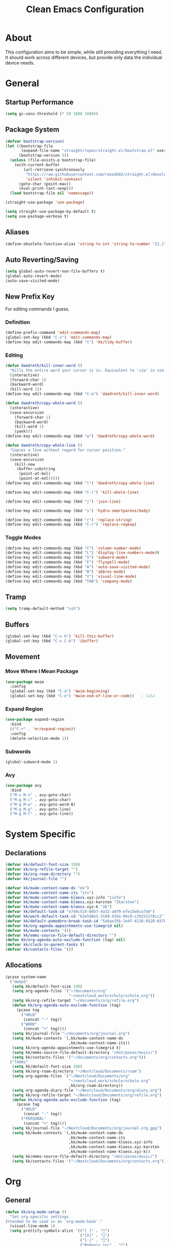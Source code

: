 #+TITLE: Clean Emacs Configuration
#+PROPERTY: header-args:emacs-lisp :tangle ./init.el :mkdirp yes

* About

This configuration aims to be simple, while still providing everything
I need. It should work across different devices, but provide only data
the individual device needs.

* General

** Startup Performance
:PROPERTIES:
:ID:       f4bea356-d5e1-4235-8110-381c0123e894
:END:

#+begin_src emacs-lisp
(setq gc-cons-threshold (* 50 1000 1000))
#+end_src

** Package System
:PROPERTIES:
:ID:       c8c6f928-3490-42ce-abfc-8858a1905f9f
:END:

#+begin_src emacs-lisp
(defvar bootstrap-version)
(let ((bootstrap-file
       (expand-file-name "straight/repos/straight.el/bootstrap.el" user-emacs-directory))
      (bootstrap-version 5))
  (unless (file-exists-p bootstrap-file)
    (with-current-buffer
        (url-retrieve-synchronously
         "https://raw.githubusercontent.com/raxod502/straight.el/develop/install.el"
         'silent 'inhibit-cookies)
      (goto-char (point-max))
      (eval-print-last-sexp)))
  (load bootstrap-file nil 'nomessage))

(straight-use-package 'use-package)

(setq straight-use-package-by-default t)
(setq use-package-verbose t)
#+end_src

** Aliases
:PROPERTIES:
:ID:       70553041-474f-4e9b-908d-bc5073359a77
:END:

#+begin_src emacs-lisp
(define-obsolete-function-alias 'string-to-int 'string-to-number "22.1")
#+end_src

** Auto Reverting/Saving
:PROPERTIES:
:ID:       01cb8b21-9528-4a0e-b1da-c5f06e5598fe
:END:

#+begin_src emacs-lisp
(setq global-auto-revert-non-file-buffers t)
(global-auto-revert-mode)
(auto-save-visited-mode)
#+end_src

** New Prefix Key
:PROPERTIES:
:ID:       135229a4-8c75-45a6-a0ba-19f19b7d0c3a
:END:

For editing commands I guess.

*** Definition
:PROPERTIES:
:ID:       fd425158-2e4d-4987-8488-cf6543b5e334
:END:

#+begin_src emacs-lisp
(define-prefix-command 'edit-commands-map)
(global-set-key (kbd "C-z") 'edit-commands-map)
(define-key edit-commands-map (kbd "t") 'kk/tidy-buffer)
#+end_src

*** Editing
:PROPERTIES:
:ID:       25af5b78-c1bb-4378-9c96-48b1aef7e97a
:END:

#+begin_src emacs-lisp
(defun daedreth/kill-inner-word ()
  "Kills the entire word your cursor is in. Equivalent to 'ciw' in vim."
  (interactive)
  (forward-char 1)
  (backward-word)
  (kill-word 1))
(define-key edit-commands-map (kbd "C-w") 'daedreth/kill-inner-word)

(defun daedreth/copy-whole-word ()
  (interactive)
  (save-excursion
    (forward-char 1)
    (backward-word)
    (kill-word 1)
    (yank)))
(define-key edit-commands-map (kbd "w") 'daedreth/copy-whole-word)

(defun daedreth/copy-whole-line ()
  "Copies a line without regard for cursor position."
  (interactive)
  (save-excursion
    (kill-new
     (buffer-substring
      (point-at-bol)
      (point-at-eol)))))
(define-key edit-commands-map (kbd "l") 'daedreth/copy-whole-line)

(define-key edit-commands-map (kbd "C-l") 'kill-whole-line)

(define-key edit-commands-map (kbd "j") 'join-line)

(define-key edit-commands-map (kbd "s") 'hydra-smartparens/body)

(define-key edit-commands-map (kbd "r") 'replace-string)
(define-key edit-commands-map (kbd "C-r") 'replace-regexp)
#+end_src

*** Toggle Modes
:PROPERTIES:
:ID:       c9c86c86-fd85-46d5-8bae-fc491230a7cc
:END:

#+begin_src emacs-lisp
(define-key edit-commands-map (kbd "C") 'column-number-mode)
(define-key edit-commands-map (kbd "L") 'display-line-numbers-mode)t
(define-key edit-commands-map (kbd "S") 'subword-mode)
(define-key edit-commands-map (kbd "F") 'flyspell-mode)
(define-key edit-commands-map (kbd "A") 'auto-save-visited-mode)
(define-key edit-commands-map (kbd "B") 'abbrev-mode)
(define-key edit-commands-map (kbd "V") 'visual-line-mode)
(define-key edit-commands-map (kbd "TAB") 'company-mode)
#+end_src

** Tramp
:PROPERTIES:
:ID:       5f1f8ed1-3651-490d-8aca-cc6ca384d758
:END:

#+begin_src emacs-lisp
(setq tramp-default-method "ssh")
#+end_src

** Buffers
:PROPERTIES:
:ID:       d86b950f-b780-49f1-a611-cf4c702a3673
:END:

#+begin_src emacs-lisp
(global-set-key (kbd "C-x k") 'kill-this-buffer)
(global-set-key (kbd "C-x C-b") 'ibuffer)
#+end_src

** Movement

*** Move Where I Mean Package
:PROPERTIES:
:ID:       df185c2f-c1cc-4921-840c-3c444ff07e46
:END:

#+begin_src emacs-lisp
(use-package mwim
  :config
  (global-set-key (kbd "C-a") 'mwim-beginning)
  (global-set-key (kbd "C-e") 'mwim-end-of-line-or-code))   ; lala
#+end_src

*** Expand Region
:PROPERTIES:
:ID:       e0917147-ef19-4ed3-8952-ec15cd7bdc3c
:END:

#+begin_src emacs-lisp
(use-package expand-region
  :bind
  (("C-+" . 'er/expand-region))
  :config
  (delete-selection-mode 1))
#+end_src

*** Subwords
:PROPERTIES:
:ID:       a6e339f7-cdbe-4b32-aadf-ed43aabc8098
:END:

#+begin_src emacs-lisp
(global-subword-mode 1)
#+end_src

*** Avy
:PROPERTIES:
:ID:       2d3a19eb-7480-40ae-858f-3611a321a8aa
:END:

#+begin_src emacs-lisp
(use-package avy
  :bind
  ("M-s M-s" . avy-goto-char)
  ("M-g M-c" . avy-goto-char)
  ("M-g M-w" . avy-goto-word-0)
  ("M-g M-g" . avy-goto-line)
  ("M-g M-l" . avy-goto-line))
#+end_src
#+end_src

* System Specific

** Declarations
:PROPERTIES:
:ID:       1443235a-a748-4b0e-82f6-974bfa2c3dae
:END:

#+begin_src emacs-lisp
(defvar kk/default-font-size 150)
(defvar kk/org-refile-target "")
(defvar kk/org-roam-directory "")
(defvar kk/journal-file "")

(defvar kk/mu4e-context-name-dx "dx")
(defvar kk/mu4e-context-name-its "its")
(defvar kk/mu4e-context-name-kloess.xyz-info "1info")
(defvar kk/mu4e-context-name-kloess.xyz-karsten "2karsten")
(defvar kk/mu4e-context-name-kloess.xyz-k "3k")
(defvar kk/default-task-id "e740c514-60b7-4a32-a8f9-efe15ebca7a0")
(defvar kk/work-default-task-id "62e548e1-3189-419a-96c9-c29251578cc2")
(defvar kk/default-pomodoro-break-task-id "5abae356-1e4f-4130-9520-037b24a18822")
(defvar kk/org-agenda-appointments-use-timegrid nil)
(defvar kk/mu4e-contexts '())
(defvar kk/emms-source-file-default-directory "")
(defun kk/org-agenda-auto-exclude-function (tag) nil)
(defvar kk/clock-in-parent-tasks t)
(defvar kk/contacts-files '())
#+end_src

** Allocations
:PROPERTIES:
:ID:       d6e46e0c-4556-4475-b0dd-8653b9d5beb9
:END:

#+begin_src emacs-lisp
(pcase system-name
  ("dwhpd"
   (setq kk/default-font-size 140)
   (setq org-agenda-files '("~/documents/org"
                            "~/nextcloud_work/schule/schule.org"))
   (setq kk/org-refile-target "~/documents/org/refile.org")
   (defun kk/org-agenda-auto-exclude-function (tag)
     (pcase tag
       ("HOLD"
        (concat "-" tag))
       ("WORK"
        (concat "+" tag))))
   (setq kk/journal-file "~/documents/org/journal.org")
   (setq kk/mu4e-contexts `(,kk/mu4e-context-name-dx
                            ,kk/mu4e-context-name-its))
   (setq kk/org-agenda-appointments-use-timegrid t)
   (setq kk/emms-source-file-default-directory "/mnt/psnas/music/")
   (setq kk/contacts-files '("~/documents/org/contacts.org")))
  ("T490s"
   (setq kk/default-font-size 180)
   (setq kk/org-roam-directory "~/Nextcloud/Documents/roam")
   (setq org-agenda-files `("~/Nextcloud/Documents/org"
                            "~/nextcloud_work/schule/schule.org"
                            ,kk/org-roam-directory))
   (setq org-agenda-diary-file "~/Nextcloud/Documents/org/diary.org")
   (setq kk/org-refile-target "~/Nextcloud/Documents/org/refile.org")
   (defun kk/org-agenda-auto-exclude-function (tag)
     (pcase tag
       ("HOLD"
        (concat "-" tag))
       ("PERSONAL"
        (concat "+" tag))))
   (setq kk/journal-file "~/Nextcloud/Documents/org/journal.org.gpg")
   (setq kk/mu4e-contexts `(,kk/mu4e-context-name-dx
                            ,kk/mu4e-context-name-its
                            ,kk/mu4e-context-name-kloess.xyz-info
                            ,kk/mu4e-context-name-kloess.xyz-karsten
                            ,kk/mu4e-context-name-kloess.xyz-k))
   (setq kk/emms-source-file-default-directory "/mnt/psnas/music/")
   (setq kk/contacts-files '("~/Nextcloud/Documents/org/contacts.org"))))
#+end_src

* Org

** General
:PROPERTIES:
:ID:       74852722-8797-415d-bc25-74e9a153b9e4
:END:

#+begin_src emacs-lisp
(defun kk/org-mode-setup ()
  "Set org-specific settings.
Intended to be used in an `org-mode-hook'."
  (visual-line-mode 1)
  (setq prettify-symbols-alist '(("[ ]" . "")
                                 ("[X]" . "")
                                 ("[-]" . "")
                                 ("#+begin_src" . "")
                                 ("#+end_src" . "―")))
  (prettify-symbols-mode)
  (setq-local display-line-numbers-type t)
  (lambda ()
    ;; Undefine C-c [ and C-c ] since this breaks my
    ;; org-agenda files when directories are include It
    ;; expands the files in the directories individually
    (org-defkey org-mode-map "\C-c[" 'undefined)
    (org-defkey org-mode-map "\C-c]" 'undefined)
    (org-defkey org-mode-map "\C-c;" 'undefined)
    (org-defkey org-mode-map "\C-c\C-x\C-q" 'undefined)))

(use-package org
  :hook
  (org-mode . kk/org-mode-setup)
  :config
  (setq initial-major-mode 'org-mode)

  (setq org-startup-folded 'fold)

  (setq org-image-actual-width 500)

  (setq org-enforce-todo-checkbox-dependencies t)
  (setq org-enforce-todo-dependencies t)
  (setq org-track-ordered-property-with-tag t)

  (setq org-show-following-heading t)
  (setq org-show-hierarchy-above t)
  (setq org-show-siblings (quote ((default))))

  (setq org-catch-invisible-edits 'error)

  (setq org-global-properties
        `(("Effort_ALL" .
           ,(concat "0 0:10 0:20 0:30 0:45 1:00 1:30 2:00 3:00 "
                    "6:00"))))
  (setq org-columns-default-format
        (concat "#+COLUMNS: %7CATEGORY(Cat.) %7TODO(Todo) %40ITEM(Task) %TAGS(Tag) "
                "%6CLOCKSUM(Clock) %6EFFORT(Effort){:}")))
#+end_src

*** Todo Keywords
:PROPERTIES:
:ID:       74a4e252-878c-4a63-bfec-bd3f3615cd23
:END:

#+begin_src emacs-lisp
(setq org-todo-keywords
      '((sequence "TODO(t!/!)" "NEXT(n!/!)" "|" "DONE(d!/!)")
        (sequence "WAIT(w@/!)" "HOLD(h@/!)" "|" "CANC(k@/!)" "PHONE" "MEETING")))

(setq org-todo-keyword-faces
      (quote (("TODO" :foreground "red" :weight bold)
              ("NEXT" :foreground "slate blue" :weight bold)
              ("DONE" :foreground "forest green" :weight bold)
              ("WAIT" :foreground "orange" :weight bold)
              ("HOLD" :foreground "magenta" :weight bold)
              ("CANC" :foreground "forest green" :weight bold)
              ("PHONE" :foreground "dimgrey" :weight bold)
              ("MEETING" :foreground "dimgrey" :weight bold))))

(setq org-todo-state-tags-triggers
      (quote (("CANC" ("CANCELLED" . t))
              ("WAIT" ("WAITING" . t) ("checkBack"))
              ("HOLD" ("WAITING") ("HOLD" . t))
              (done ("WAITING") ("HOLD") ("checkBack"))
              ("TODO" ("WAITING") ("CANCELLED") ("HOLD"))
              ("NEXT" ("WAITING") ("CANCELLED") ("HOLD"))
              ("DONE" ("WAITING") ("CANCELLED") ("HOLD")))))

(setq org-use-fast-todo-selection t)
(setq org-treat-S-cursor-todo-selection-as-state-change nil)
#+end_src

*** Indentation
:PROPERTIES:
:ID:       85461031-c9d3-4146-8847-191bd47f97bf
:END:

#+begin_src emacs-lisp
(setq org-indent-indentation-per-level 3)
(setq org-edit-src-content-indentation 0)
(setq org-startup-indented t)

(setq org-blank-before-new-entry '((heading . auto) (plain-list-item . nil)))
#+end_src

*** Refiling
:PROPERTIES:
:ID:       a2b00b99-bd7b-4e59-8a36-2aa3403d8e94
:END:

#+begin_src emacs-lisp
(setq org-refile-targets '((org-agenda-files :maxlevel . 9)))

(setq org-refile-use-outline-path t)
(setq org-outline-path-complete-in-steps nil)

(advice-add 'org-refile :after
            (lambda (&rest _)
              (org-save-all-org-buffers)))

(setq org-clone-delete-id t)
(global-set-key (kbd "<f9> r") 'org-refile-goto-last-stored)
#+end_src

*** Logging
:PROPERTIES:
:ID:       3cec1cc3-4108-4da2-b226-b6280fffa9b3
:END:

#+begin_src emacs-lisp
(setq org-log-done 'note)
(setq org-log-reschedule 'note)
(setq org-log-into-drawer t)

(setq org-agenda-skip-additional-timestamps-same-entry t)
(setq org-agenda-log-mode-items (quote (closed state)))

(use-package htmlize)

(defun kk/org-agenda-log-mode-include-clocking-toggle ()
  (interactive)
  (if (member 'clock org-agenda-log-mode-items)
      (setq org-agenda-log-mode-items (delete 'clock org-agenda-log-mode-items))
    (add-to-list 'org-agenda-log-mode-items 'clock))
  (when  (equal major-mode 'org-agenda-mode)
    (org-agenda-redo))
  org-agenda-log-mode-items)
#+end_src

*** Clocking
:PROPERTIES:
:ID:       fc4b200f-b33c-4b66-8804-410e208d758d
:END:

#+begin_src emacs-lisp
(setq org-clock-into-drawer "CLOCKING")

;; Show lot of clocking history so it's easy to pick items off the C-F11 list
(setq org-clock-history-length 35)

;; Resume clocking task when emacs is restarted
(org-clock-persistence-insinuate)

;; Resume clocking task on clock-in if the clock is open
(setq org-clock-in-resume t)

;; Change tasks to NEXT when clocking in
(setq org-clock-in-switch-to-state 'bh/clock-in-to-next)

;; Sometimes I change tasks I'm clocking quickly - this removes clocked tasks with 0:00 duration
(setq org-clock-out-remove-zero-time-clocks t)

;; Clock out when moving task to a done state
(setq org-clock-out-when-done t)

;; Save the running clock and all clock history when exiting Emacs, load it on startup
(setq org-clock-persist t)

;; Do not prompt to resume an active clock
(setq org-clock-persist-query-resume nil)

;; Enable auto clock resolution for finding open clocks
(setq org-clock-auto-clock-resolution (quote when-no-clock-is-running))

;; Include current clocking task in clock reports
(setq org-clock-report-include-clocking-task t)

;; Agenda clock report parameters
(setq org-agenda-clockreport-parameter-plist
      (quote (:link t :maxlevel 5 :fileskip0 t :compact t :narrow 80)))

(setq org-clock-clocked-in-display 'mode-line)

(setq bh/keep-clock-running t)

(defun bh/clock-in-to-next (kw)
  "Switch a task from TODO to NEXT when clocking in.
Skips capture tasks, projects, and subprojects.
Switch projects and subprojects from NEXT back to TODO"
  (when (not (and (boundp 'org-capture-mode) org-capture-mode))
    (cond
     ((and (member (org-get-todo-state) (list "TODO"))
           (bh/is-task-p))
      "NEXT")
     ((and (member (org-get-todo-state) (list "NEXT"))
           (bh/is-project-p))
      "TODO"))))

(defun bh/find-project-task ()
  "Move point to the parent (project) task if any"
  (save-restriction
    (widen)
    (let ((parent-task (save-excursion (org-back-to-heading 'invisible-ok) (point))))
      (while (org-up-heading-safe)
        (when (member (nth 2 (org-heading-components)) org-todo-keywords-1)
          (setq parent-task (point))))
      (goto-char parent-task)
      parent-task)))

(defun bh/punch-in (arg)
  "Start continuous clocking and set the default task to the
selected task.  If no task is selected set the Organization task
as the default task."
  (interactive "p")
  (if (equal major-mode 'org-agenda-mode)
      ;;
      ;; We're in the agenda
      ;;
      (let* ((marker (org-get-at-bol 'org-hd-marker))
             (tags (org-with-point-at marker (org-get-tags-at))))
        (if (and (eq arg 4) tags)
            (org-agenda-clock-in '(16))
          (bh/clock-in-organization-task-as-default)))
    ;;
    ;; We are not in the agenda
    ;;
    (save-restriction
      (widen)
                                        ; Find the tags on the current task
      (if (and (equal major-mode 'org-mode) (not (org-before-first-heading-p)) (eq arg 4))
          (org-clock-in '(16))
        (bh/clock-in-organization-task-as-default)))))

(defun bh/punch-out ()
  (interactive)
  (kk/reset-org-default-task)
  (when (org-clock-is-active)
    (org-clock-out))
  (org-agenda-remove-restriction-lock))

(defun bh/clock-in-default-task ()
  (save-excursion
    (org-with-point-at org-clock-default-task
      (org-clock-in))))

(defun bh/clock-in-parent-task ()
  "Move point to the parent (project) task if any and clock in"
  (let ((parent-task))
    (save-excursion
      (save-restriction
        (widen)
        (while (and (not parent-task) (org-up-heading-safe))
          (when (member (nth 2 (org-heading-components)) org-todo-keywords-1)
            (setq parent-task (point))))
        (if (and parent-task kk/clock-in-parent-tasks)
            (org-with-point-at parent-task
              (org-clock-in))
          (when bh/keep-clock-running
            (bh/clock-in-default-task)))))))

(setq bh/organization-task-id kk/work-default-task-id)

(defun bh/clock-in-organization-task-as-default ()
  (interactive)
  (org-with-point-at (org-id-find bh/organization-task-id 'marker)
    (org-clock-in '(16))))

(defun bh/clock-out-maybe ()
  (when (and bh/keep-clock-running
             (not org-clock-clocking-in)
             (marker-buffer org-clock-default-task)
             (not org-clock-resolving-clocks-due-to-idleness))
    (bh/clock-in-parent-task)))

(add-hook 'org-clock-out-hook 'bh/clock-out-maybe 'append)

(defun kk/org-clock-in-list ()
  (interactive)
  (org-clock-in '(4)))

(defun kk/org-clock-in-parent-tasks-toggle ()
  (interactive)
  (setq kk/clock-in-parent-tasks (not kk/clock-in-parent-tasks))
  (message (concat "Clocking in to parent task instead of default task is "
                   (if kk/clock-in-parent-tasks "ACTIVE" "INACTIVE"))))

(global-set-key (kbd "<f9> i") 'bh/punch-in)
(global-set-key (kbd "<f9> o") 'bh/punch-out)
(global-set-key (kbd "<f9> j") 'org-clock-goto)
(global-set-key (kbd "<f9> d") 'kk/org-clock-in-parent-tasks-toggle)
(global-set-key (kbd "<f9> a") 'org-show-all)
(global-set-key (kbd "<f10>") 'org-clock-goto)
(global-set-key (kbd "C-<f10>") 'org-clock-out)
(global-set-key (kbd "C-S-<f10>") '(lambda ()
                                     (interactive)
                                     (call-interactively
                                      (org-clock-goto '(4)))))
(global-set-key (kbd "<f11>") 'org-clock-in)
(global-set-key (kbd "C-<f11>") 'org-pomodoro)
(global-set-key (kbd "C-S-<f11>") '(lambda ()
                                     (interactive)
                                     (call-interactively
                                      (org-clock-in '(4)))))

(defun kk/clock-in-with-point-at-id (id)
  (let ((org-clock-auto-clock-resolution nil))
    (org-with-point-at (org-id-find id 'marker)
      (org-clock-in))))

(defun kk/reset-org-default-task ()
  (interactive)
  (org-with-point-at (org-id-find kk/default-task-id 'marker)
    (set-marker org-clock-default-task (point))))

(kk/reset-org-default-task)
#+end_src

**** Pomodoro
:PROPERTIES:
:ID:       0cdbe69c-6b00-469d-ad5b-d9c48a714cb8
:END:

#+begin_src emacs-lisp
(use-package org-pomodoro
  :custom
  (org-pomodoro-clock-break nil)
  (org-pomodoro-keep-killed-pomodoro-time t)
  (org-pomodoro-manual-break t)
  (org-pomodoro-format "Pom~%s")
  (org-pomodoro-short-break-format "Short Br~%s")
  (org-pomodoro-long-break-format "Long Br~%s")

  :config
  (global-set-key (kbd "<f9> p") 'org-pomodoro)

  (defun kk/clock-in-pomodoro-break-task ()
    (interactive)
    (org-with-point-at (org-id-find kk/default-pomodoro-break-task-id 'marker)
      (org-clock-in)))

  (defun kk/clock-in-pomodoro-break-task-maybe ()
    (when (or (eq org-pomodoro-state :short-break)
              (eq org-pomodoro-state :long-break))
      (kk/clock-in-pomodoro-break-task)))
  (add-hook 'org-pomodoro-finished-hook 'kk/clock-in-pomodoro-break-task-maybe))
#+end_src

*** Babel
:PROPERTIES:
:ID:       f3f22b11-bb68-4b6f-a84f-be1f24788fc2
:END:

#+begin_src emacs-lisp
(setq org-confirm-babel-evaluate nil)
#+end_src

*** Org ID
:PROPERTIES:
:ID:       6832e9be-653e-4411-83c9-4993e4439e45
:END:

#+begin_src emacs-lisp
(require 'org-id)
(setq org-id-link-to-org-use-id t)
#+end_src

*** Contrib
:PROPERTIES:
:ID:       d6b6e0d2-ef08-441a-bdea-4e27f1da8ce8
:END:

#+begin_src emacs-lisp
(use-package org-contrib)
#+end_src

**** Org Checklist
:PROPERTIES:
:ID:       2558d47c-c070-4777-a90e-ef30c6e5043c
:END:

#+begin_src emacs-lisp
(require 'org-checklist)
#+end_src

*** URL Retrieving
:PROPERTIES:
:ID:       05e72995-9401-44f6-a16c-7566337bac5b
:END:

#+begin_src emacs-lisp
(defun kk/org-link-copy (&optional arg)
  "Extract URL from org-mode link and add it to kill ring."
  (interactive "P")
  (let* ((link (org-element-lineage (org-element-context) '(link) t))
         (type (org-element-property :type link))
         (url (org-element-property :path link))
         (url (concat type ":" url)))
    (kill-new url)
    (message (concat "Copied URL: " url))))

(define-key org-mode-map (kbd "C-c p") 'kk/org-link-copy)
#+end_src

*** Org Depend
:PROPERTIES:
:ID:       516b5bac-7338-4c15-8442-749129a6b553
:END:

#+begin_src emacs-lisp
(require 'org-depend)
#+end_src

*** Toc-Org
:PROPERTIES:
:ID:       ec99ed9e-b74c-473a-8f00-31b2e44b90ee
:END:

#+begin_src emacs-lisp
(use-package toc-org)
#+end_src

*** Timer
:PROPERTIES:
:ID:       4dce1e4f-347e-4117-ad01-f7bb62821eed
:END:

#+begin_src emacs-lisp
(global-set-key (kbd "<f9> t") 'org-timer-set-timer)
(global-set-key (kbd "<f9> T") 'org-timer-stop)
(global-set-key (kbd "<f9> C-t") 'org-timer-pause-or-continue)
(setq org-clock-sound "~/.emacs.d/straight/build/org-pomodoro/resources/bell.wav")
#+end_src

** Agenda

*** Settings
:PROPERTIES:
:ID:       7fa5111d-0a34-4f53-b45d-9ea5fe1340db
:END:

#+begin_src emacs-lisp
(setq org-agenda-dim-blocked-tasks nil)
(setq org-agenda-inhibit-startup nil)

(setq org-sort-agenda-noeffort-is-high t)

(add-hook 'org-agenda-mode-hook 'hl-line-mode)

(setq org-agenda-text-search-extra-files nil)

(setq org-agenda-span 'day)

;; Use sticky agenda's so they persist
(setq org-agenda-sticky t)

(setq org-agenda-persistent-filter t)

(setq org-agenda-window-setup 'current-window)

(add-hook 'auto-save-hook '(lambda ()
                             (org-agenda-redo-all t)))

(setq org-agenda-auto-exclude-function 'kk/org-agenda-auto-exclude-function)
#+end_src

*** Bulk

**** Advice
:PROPERTIES:
:ID:       4fb16c9b-7743-4ca1-8c2a-3bbb57215308
:END:

When =org-log-reschedule= is set to note, it breaks the scatter function when prompting for the note.

#+begin_src emacs-lisp
(advice-add 'org-agenda-bulk-action :around 'kk/org-agenda-bulk-action)

(defun kk/org-agenda-bulk-action (original &optional arg)
  (let ((org-log-reschedule 'time))
    (funcall original arg)))

#+end_src

*** Custom Agenda Commands
:PROPERTIES:
:ID:       7aecd838-676f-4250-812e-2a80cbfcaf99
:END:

#+begin_src emacs-lisp
(setq kk/org-agenda-stuck-projects
      '(tags-todo "-CANCELLED-HOLD/!"
                  ((org-agenda-skip-function 'bh/skip-non-stuck-projects)
                   (org-tags-match-list-sublevels 'indented)
                   (org-agenda-overriding-header "Stuck Projects")
                   (org-agenda-todo-ignore-scheduled))))

(setq org-agenda-custom-commands
      `(("A" agenda* ""
         ((org-agenda-start-on-weekday nil)
          (org-agenda-compact-blocks t)
          (org-agenda-span 'week)
          (org-agenda-use-time-grid kk/org-agenda-appointments-use-timegrid)))
        ("d" "Deadlines"
         ((agenda ""
                  ((org-deadline-warning-days 365)
                   (org-agenda-span 1)

                   (org-agenda-sorting-strategy
                    '((agenda habit-down deadline-up time-up
                              category-up todo-state-up)))
                   (org-agenda-show-all-dates nil)))
          (agenda ""
                  ((org-agenda-span 'year)
                   (org-deadline-warning-days 0))))
         ((org-agenda-start-with-log-mode nil)
          (org-agenda-include-diary nil)
          (org-agenda-entry-types '(:deadline))))

        ("f" . "Finances")
        ("ft" "to track"
         ((tags-todo "financetotrack"
                     ((org-agenda-overriding-header "Track these payments")))))
        ("fp" "to pay"
         ((tags-todo "financetopay"
                     ((org-agenda-overriding-header "Pay these"))))
         ((org-agenda-view-columns-initially t)))
        ("fw" "wait for payment"
         ((tags-todo "financeawaiting"
                     ((org-agenda-overriding-header "Waiting for these payments"))))
         ((org-agenda-view-columns-initially t)))

        (" " "Agenda"
         ((agenda ""
                  ((org-agenda-span 1)
                   (org-agenda-skip-timestamp-if-done t)
                   (org-agenda-skip-deadline-if-done t)
                   (org-agenda-skip-scheduled-if-done t)))
          (tags "refile"
                ((org-agenda-overriding-header "Tasks to Refile")
                 (org-tags-match-list-sublevels nil)))
          (tags-todo "REWORK-refile"
                     ((org-agenda-overriding-header "Meetings and Calls to post process")))
          (tags-todo "+TODO=\"WAIT\""
                     ((org-agenda-overriding-header "Unscheduled Waits")
                      (org-agenda-tags-todo-honor-ignore-options t)
                      (org-agenda-todo-ignore-scheduled 'all)))
          ,kk/org-agenda-stuck-projects
          (tags-todo "-HOLD-CANCELLED/!"
                     ((org-agenda-overriding-header "Projects")
                      (org-agenda-skip-function 'bh/skip-non-projects)
                      (org-tags-match-list-sublevels 'indented)
                      (org-agenda-sorting-strategy
                       '(category-keep))))
          (tags-todo "-CANCELLED/!NEXT"
                     ((org-agenda-overriding-header (concat "Project Next Tasks"
                                                            (if bh/hide-scheduled-and-waiting-next-tasks
                                                                ""
                                                              " (including WAITING and SCHEDULED tasks)")))
                      (org-agenda-skip-function 'bh/skip-projects-and-habits-and-single-tasks)
                      (org-tags-match-list-sublevels t)
                      (org-agenda-tags-todo-honor-ignore-options t)
                      (org-agenda-todo-ignore-scheduled bh/hide-scheduled-and-waiting-next-tasks)
                      (org-agenda-todo-ignore-deadlines bh/hide-scheduled-and-waiting-next-tasks)
                      (org-agenda-todo-ignore-with-date bh/hide-scheduled-and-waiting-next-tasks)
                      (org-agenda-sorting-strategy
                       '(todo-state-down effort-up category-keep))))
          (tags-todo "-REFILE-CANCELLED-WAITING-HOLD/!"
                     ((org-agenda-overriding-header (concat "Project Subtasks"
                                                            (if bh/hide-scheduled-and-waiting-next-tasks
                                                                ""
                                                              " (including WAITING and SCHEDULED tasks)")))
                      (org-agenda-skip-function 'bh/skip-non-project-tasks)
                      (org-agenda-tags-todo-honor-ignore-options t)
                      (org-agenda-todo-ignore-scheduled bh/hide-scheduled-and-waiting-next-tasks)
                      (org-agenda-todo-ignore-deadlines bh/hide-scheduled-and-waiting-next-tasks)
                      (org-agenda-todo-ignore-with-date bh/hide-scheduled-and-waiting-next-tasks)
                      (org-agenda-sorting-strategy
                       '(category-keep))))
          (tags-todo "-REFILE-CANCELLED-WAITING-HOLD/!"
                     ((org-agenda-overriding-header (concat "Standalone Tasks"
                                                            (if bh/hide-scheduled-and-waiting-next-tasks
                                                                ""
                                                              " (including WAITING and SCHEDULED tasks)")))
                      (org-agenda-tags-todo-honor-ignore-options t)
                      (org-agenda-skip-function 'bh/skip-project-tasks)
                      (org-agenda-todo-ignore-scheduled bh/hide-scheduled-and-waiting-next-tasks)
                      (org-agenda-todo-ignore-deadlines bh/hide-scheduled-and-waiting-next-tasks)
                      (org-agenda-todo-ignore-with-date bh/hide-scheduled-and-waiting-next-tasks)
                      (org-agenda-sorting-strategy
                       '(todo-state-down category-keep))))
          (tags-todo "-CANCELLED&+HOLD|-CANCELLED&+WAITING/!"
                     ((org-agenda-overriding-header (concat "Waiting and Postponed Tasks"
                                                            (if bh/hide-scheduled-and-waiting-next-tasks
                                                                ""
                                                              " (including WAITING and SCHEDULED tasks)")))
                      (org-agenda-tags-todo-honor-ignore-options t)
                      (org-agenda-skip-function 'bh/skip-non-tasks)
                      (org-tags-match-list-sublevels nil)
                      (org-agenda-todo-ignore-scheduled bh/hide-scheduled-and-waiting-next-tasks)
                      (org-agenda-todo-ignore-deadlines bh/hide-scheduled-and-waiting-next-tasks)))
          (tags "-REFILE/"
                ((org-agenda-overriding-header "Tasks to Archive")
                 (org-agenda-skip-function 'bh/skip-non-archivable-tasks)
                 (org-tags-match-list-sublevels nil))))
         ((org-agenda-compact-blocks t)
          (org-agenda-dim-blocked-tasks nil)))))
#+end_src

** Capture Templates
:PROPERTIES:
:ID:       50b809d1-3266-49a1-8e99-b5a874f84339
:END:

#+begin_src emacs-lisp
(define-key global-map (kbd "C-c j")
  (lambda () (interactive) (org-capture nil)))

(defvar my/org-contacts-template "* %(org-contacts-template-name)
:PROPERTIES:
:ADDRESS: %^{Address}
:BIRTHDAY: %^{Birthday}
:EMAIL: %(org-contacts-template-email)
:END:
:LOGBOOK:
- Added: %U
- Added From: %a
:END:" "Template for org-contacts.")

(setq org-capture-templates
      `(("t" "Task" entry (file kk/org-refile-target)
         "* TODO %?\n:LOGBOOK:\n- Added: %U\n- Added From: %a\n:END:\n%i"
         :empty-lines 0 :clock-in t :clock-resume t)
        ("u" "Urgent Task" entry (file kk/org-refile-target)
         "* TODO %? :urgent:\nSCHEDULED: %t\n:LOGBOOK:\n- Added: %U\n- Added From: %a\n:END:\n%i"
         :empty-lines 0 :clock-in t :clock-resume t)

        ("f" "Finances")
        ("ft" "to track" entry (file kk/org-refile-target)
         "* TODO Expense: %?\n:LOGBOOK:\n- Added: %U\n- Added From: %a\n:END:\n%i"
         :empty-lines 0 :clock-in t :clock-resume t)
        ("fp" "to pay" entry (file kk/org-refile-target)
         "* TODO %?\nSCHEDULED: %t\n:PROPERTIES:\n:PAYEE: %^{PAYEE}\n:AMOUNT: %^{AMOUNT}\n:END:\n:LOGBOOK:\n- Added: %U\n- Added From: %a\n:END:\n%i"
         :empty-lines 0 :clock-in t :clock-resume t)
        ("fw" "awaiting payment" entry (file kk/org-refile-target)
         "* WAIT %?\n:PROPERTIES:\n:DEBTOR: %^{DEBTOR}\n:AMOUNT: %^{AMOUNT}\n:END:\n:LOGBOOK:\n- Added: %U\n- Added From: %a\n:END:\n%i"
         :empty-lines 0 :clock-in t :clock-resume t)

        ("m" "Meeting" entry (file kk/org-refile-target)
         "* MEETING with %? :MEETING:\n:LOGBOOK:\n- Started: %U\n- Started From: %a\n:END:\n%U\n\n- \n\n\n** TODO Nacharbeit :REWORK:\n" :clock-in t :clock-resume t)
        ("p" "Phone call" entry (file kk/org-refile-target)
         "* PHONE %? :PHONE:\n:LOGBOOK:\n- Started: %U\n- Started From: %a\n:END:\n%U\n\n- \n\n\n** TODO Nacharbeit :REWORK:\n" :clock-in t :clock-resume t)

        ("j" "Journal" entry
         (file+olp+datetree kk/journal-file)
         "\n* %<%H:%M> Uhr\n\n%?\n\n"
         :clock-in :clock-resume :empty-lines 1)

        ("Mb" "Books" entry
         (file kk/org-refile-target)
         "* TODO %^{Description}\n:PROPERTIES:\n:PAGES: %^{Pages}\n:GENRE: %^{Genre}\n:RECOMMENDED: %^{Recommended By}\n:END:\n:LOGBOOK:\n- Added: %U\n:END:" :clock-in t :clock-resume t)
        ("Mm" "Movies" entry
         (file kk/org-refile-target)
         "* TODO %^{Description}\n:PROPERTIES:\n:LENGTH: %^{Length}\n:GENRE: %^{Genre}\n:RECOMMENDED: %^{Recommended By}\n:END:\n:LOGBOOK:\n- Added: %U\n:END:" :clock-in t :clock-resume t)
        ("Ms" "TV Shows" entry
         (file kk/org-refile-target)
         "* TODO %^{Description}\n:PROPERTIES:\n:SEASONS: %^{Seasons}\n:GENRE: %^{Genre}\n:RECOMMENDED: %^{Recommended By}\n:END:\n:LOGBOOK:\n- Added: %U\n:END:" :clock-in t :clock-resume t)

        ("M" "Media")
        ("c" "Contact" entry (file kk/org-refile-target),
         my/org-contacts-template
         :empty-lines 1)))
#+end_src

** Structure Templates
:PROPERTIES:
:ID:       7ce3f595-e2d7-4fe3-915c-e425069e751f
:END:

#+begin_src emacs-lisp
(require 'org-tempo)

(add-to-list 'org-structure-template-alist '("sh" . "src shell"))
(add-to-list 'org-structure-template-alist '("py" . "src python"))
(add-to-list 'org-structure-template-alist '("el" . "src emacs-lisp"))
#+end_src

** Keybindings
:PROPERTIES:
:ID:       7d58f47e-cee0-4873-87d1-94284520157a
:END:

#+begin_src emacs-lisp
(global-set-key (kbd "<f12>") 'org-agenda)

(global-set-key (kbd "C-c l") 'org-store-link)
#+end_src

** Font And Display
:PROPERTIES:
:ID:       7084e52f-9183-4ee7-ad73-a2585570a273
:END:

#+begin_src emacs-lisp
(defun kk/org-font-setup ()
  "Set `org-mode' specific font settings."
  (interactive)
  ;; Replace list hyphen with dot
  (font-lock-add-keywords 'org-mode
                          '(("^ *\\([-]\\) "
                             (0 (prog1 () (compose-region (match-beginning 1)
                                                          (match-end 1) "•"))))))
  (prettify-symbols-mode))

(setq org-alphabetical-lists t)
(setq org-list-demote-modify-bullet (quote (("+" . "-")
                                            ("*" . "-")
                                            ("1." . "-")
                                            ("1)" . "-")
                                            ("A)" . "-")
                                            ("B)" . "-")
                                            ("a)" . "-")
                                            ("b)" . "-")
                                            ("A." . "-")
                                            ("B." . "-")
                                            ("a." . "-")
                                            ("b." . "-"))))

(setq org-ellipsis " ⤵")

(use-package org-bullets
  :after org
  :hook
  (org-mode . org-bullets-mode)
  :custom
  (org-bullets-bullet-list '("◉" "○" "●" "○" "●" "○" "●")))
#+end_src

** Bernt Hansen code snippets
:PROPERTIES:
:ID:       a2c9914f-362f-48c2-960d-0f852ce466a6
:END:

#+begin_src emacs-lisp
(defun bh/is-project-p ()
  "Any task with a todo keyword subtask"
  (save-restriction
    (widen)
    (let ((has-subtask)
          (subtree-end (save-excursion (org-end-of-subtree t)))
          (is-a-task (member (nth 2 (org-heading-components)) org-todo-keywords-1)))
      (save-excursion
        (forward-line 1)
        (while (and (not has-subtask)
                    (< (point) subtree-end)
                    (re-search-forward "^\*+ " subtree-end t))
          (when (member (org-get-todo-state) org-todo-keywords-1)
            (setq has-subtask t))))
      (and is-a-task has-subtask))))

(defun bh/is-project-subtree-p ()
  "Any task with a todo keyword that is in a project subtree.
Callers of this function already widen the buffer view."
  (let ((task (save-excursion (org-back-to-heading 'invisible-ok)
                              (point))))
    (save-excursion
      (bh/find-project-task)
      (if (equal (point) task)
          nil
        t))))

(defun bh/is-task-p ()
  "Any task with a todo keyword and no subtask"
  (save-restriction
    (widen)
    (let ((has-subtask)
          (subtree-end (save-excursion (org-end-of-subtree t)))
          (is-a-task (member (nth 2 (org-heading-components)) org-todo-keywords-1)))
      (save-excursion
        (forward-line 1)
        (while (and (not has-subtask)
                    (< (point) subtree-end)
                    (re-search-forward "^\*+ " subtree-end t))
          (when (member (org-get-todo-state) org-todo-keywords-1)
            (setq has-subtask t))))
      (and is-a-task (not has-subtask)))))

(defun bh/is-subproject-p ()
  "Any task which is a subtask of another project"
  (let ((is-subproject)
        (is-a-task (member (nth 2 (org-heading-components)) org-todo-keywords-1)))
    (save-excursion
      (while (and (not is-subproject) (org-up-heading-safe))
        (when (member (nth 2 (org-heading-components)) org-todo-keywords-1)
          (setq is-subproject t))))
    (and is-a-task is-subproject)))

(defun bh/list-sublevels-for-projects-indented ()
  "Set org-tags-match-list-sublevels so when restricted to a subtree we list all subtasks.
  This is normally used by skipping functions where this variable is already local to the agenda."
  (if (marker-buffer org-agenda-restrict-begin)
      (setq org-tags-match-list-sublevels 'indented)
    (setq org-tags-match-list-sublevels nil))
  nil)

(defun bh/list-sublevels-for-projects ()
  "Set org-tags-match-list-sublevels so when restricted to a subtree we list all subtasks.
  This is normally used by skipping functions where this variable is already local to the agenda."
  (if (marker-buffer org-agenda-restrict-begin)
      (setq org-tags-match-list-sublevels t)
    (setq org-tags-match-list-sublevels nil))
  nil)

(defvar bh/hide-scheduled-and-waiting-next-tasks t)

(defun bh/toggle-next-task-display ()
  (interactive)
  (setq bh/hide-scheduled-and-waiting-next-tasks (not bh/hide-scheduled-and-waiting-next-tasks))
  (when  (equal major-mode 'org-agenda-mode)
    (org-agenda-redo))
  (message "%s WAITING and SCHEDULED NEXT Tasks" (if bh/hide-scheduled-and-waiting-next-tasks "Hide" "Show")))
(bind-key (kbd "C-c C-x n") 'bh/toggle-next-task-display org-agenda-mode-map)
(bind-key (kbd "W") 'bh/toggle-next-task-display org-agenda-mode-map)

(setq kk/stuck-projects-regexp "^\\*+ NEXT")
(defun bh/skip-stuck-projects ()
  "Skip trees that are not stuck projects"
  (save-restriction
    (widen)
    (let ((next-headline (save-excursion (or (outline-next-heading) (point-max)))))
      (if (bh/is-project-p)
          (let* ((subtree-end (save-excursion (org-end-of-subtree t)))
                 (has-next ))
            (save-excursion
              (forward-line 1)
              (while (and (not has-next) (< (point) subtree-end) (re-search-forward kk/stuck-projects-regexp subtree-end t))
                (unless (member "WAITING" (org-get-tags-at))
                  (setq has-next t))))
            (if has-next
                nil
              next-headline)) ; a stuck project, has subtasks but no next task
        nil))))

(defun bh/skip-non-stuck-projects ()
  "Skip trees that are not stuck projects"
  ;; (bh/list-sublevels-for-projects-indented)
  (save-restriction
    (widen)
    (let ((next-headline (save-excursion (or (outline-next-heading) (point-max)))))
      (if (bh/is-project-p)
          (let* ((subtree-end (save-excursion (org-end-of-subtree t)))
                 (has-next ))
            (save-excursion
              (forward-line 1)
              (while (and (not has-next) (< (point) subtree-end) (re-search-forward kk/stuck-projects-regexp subtree-end t))
                (unless (member "WAITING" (org-get-tags-at))
                  (setq has-next t))))
            (if has-next
                next-headline
              nil)) ; a stuck project, has subtasks but no next task
        next-headline))))

(defun bh/skip-non-projects ()
  "Skip trees that are not projects"
  ;; (bh/list-sublevels-for-projects-indented)
  (if (save-excursion (bh/skip-non-stuck-projects))
      (save-restriction
        (widen)
        (let ((subtree-end (save-excursion (org-end-of-subtree t))))
          (cond
           ((bh/is-project-p)
            nil)
           ((and (bh/is-project-subtree-p) (not (bh/is-task-p)))
            nil)
           (t
            subtree-end))))
    (save-excursion (org-end-of-subtree t))))

(defun bh/skip-project-trees-and-habits ()
  "Skip trees that are projects"
  (save-restriction
    (widen)
    (let ((subtree-end (save-excursion (org-end-of-subtree t))))
      (cond
       ((bh/is-project-p)
        subtree-end)
       ((org-is-habit-p)
        subtree-end)
       (t
        nil)))))

(defun bh/skip-projects-and-habits-and-single-tasks ()
  "Skip trees that are projects, tasks that are habits, single non-project tasks"
  (save-restriction
    (widen)
    (let ((next-headline (save-excursion (or (outline-next-heading) (point-max)))))
      (cond
       ((org-is-habit-p)
        next-headline)
       ((and bh/hide-scheduled-and-waiting-next-tasks
             (member "WAITING" (org-get-tags-at)))
        next-headline)
       ((bh/is-project-p)
        next-headline)
       ((and (bh/is-task-p) (not (bh/is-project-subtree-p)))
        next-headline)
       (t
        nil)))))

(defun bh/skip-project-tasks-maybe ()
  "Show tasks related to the current restriction.
When restricted to a project, skip project and sub project tasks, habits, NEXT tasks, and loose tasks.
When not restricted, skip project and sub-project tasks, habits, and project related tasks."
  (save-restriction
    (widen)
    (let* ((subtree-end (save-excursion (org-end-of-subtree t)))
           (next-headline (save-excursion (or (outline-next-heading) (point-max))))
           (limit-to-project (marker-buffer org-agenda-restrict-begin)))
      (cond
       ((bh/is-project-p)
        next-headline)
       ((org-is-habit-p)
        subtree-end)
       ((and (not limit-to-project)
             (bh/is-project-subtree-p))
        subtree-end)
       ((and limit-to-project
             (bh/is-project-subtree-p)
             (member (org-get-todo-state) (list "NEXT")))
        subtree-end)
       (t
        nil)))))

(defun bh/skip-project-tasks ()
  "Show non-project tasks.
Skip project and sub-project tasks, habits, and project related tasks."
  (save-restriction
    (widen)
    (let* ((subtree-end (save-excursion (org-end-of-subtree t))))
      (cond
       ((bh/is-project-p)
        subtree-end)
       ((org-is-habit-p)
        subtree-end)
       ((bh/is-project-subtree-p)
        subtree-end)
       (t
        nil)))))

(defun bh/skip-non-project-tasks ()
  "Show project tasks.
Skip project and sub-project tasks, habits, and loose non-project tasks."
  (save-restriction
    (widen)
    (let* ((subtree-end (save-excursion (org-end-of-subtree t)))
           (next-headline (save-excursion (or (outline-next-heading) (point-max)))))
      (cond
       ((bh/is-project-p)
        next-headline)
       ((org-is-habit-p)
        subtree-end)
       ((and (bh/is-project-subtree-p)
             (member (org-get-todo-state) (list "NEXT")))
        subtree-end)
       ((not (bh/is-project-subtree-p))
        subtree-end)
       (t
        nil)))))

(defun bh/skip-projects-and-habits ()
  "Skip trees that are projects and tasks that are habits"
  (save-restriction
    (widen)
    (let ((subtree-end (save-excursion (org-end-of-subtree t))))
      (cond
       ((bh/is-project-p)
        subtree-end)
       ((org-is-habit-p)
        subtree-end)
       (t
        nil)))))

(defun bh/skip-non-subprojects ()
  "Skip trees that are not projects"
  (let ((next-headline (save-excursion (outline-next-heading))))
    (if (bh/is-subproject-p)
        nil
      next-headline)))

(defun bh/find-project-task ()
  "Move point to the parent (project) task if any"
  (save-restriction
    (widen)
    (let ((parent-task (save-excursion (org-back-to-heading 'invisible-ok) (point))))
      (while (org-up-heading-safe)
        (when (member (nth 2 (org-heading-components)) org-todo-keywords-1)
          (setq parent-task (point))))
      (goto-char parent-task)
      parent-task)))

(defun bh/skip-non-archivable-tasks ()
  "Skip trees that are not available for archiving"
  (save-restriction
    (widen)
    ;; Consider only tasks with done todo headings as archivable candidates
    (let ((next-headline (save-excursion (or (outline-next-heading) (point-max))))
          (subtree-end (save-excursion (org-end-of-subtree t))))
      (if (member (org-get-todo-state) org-todo-keywords-1)
          (if (member (org-get-todo-state) org-done-keywords)
              (let* ((daynr (string-to-int (format-time-string "%d" (current-time))))
                     (a-month-ago (* 60 60 24 (+ daynr 1)))
                     (last-month (format-time-string "%Y-%m-" (time-subtract (current-time) (seconds-to-time a-month-ago))))
                     (this-month (format-time-string "%Y-%m-" (current-time)))
                     (subtree-is-current (save-excursion
                                           (forward-line 1)
                                           (and (< (point) subtree-end)
                                                (re-search-forward (concat last-month "\\|" this-month) subtree-end t)))))
                (if subtree-is-current
                    subtree-end ; Has a date in this month or last month, skip it
                  (if (member "NOARCH" (org-get-tags-at))
                      subtree-end
                    nil)))  ; available to archive
            (or subtree-end (point-max)))
        next-headline))))

;;;; Refile settings
(defun bh/verify-refile-target ()
  "Exclude todo keywords with a done state from refile targets"
  (not (member (nth 2 (org-heading-components)) org-done-keywords)))

(setq org-refile-target-verify-function 'bh/verify-refile-target)

(defun bh/mark-next-parent-tasks-todo ()
  "Visit each parent task and change NEXT states to TODO"
  (let ((mystate (or (and (fboundp 'org-state)
                          state)
                     (nth 2 (org-heading-components)))))
    (when mystate
      (save-excursion
        (while (org-up-heading-safe)
          (when (member (nth 2 (org-heading-components)) (list "NEXT"))
            (org-todo "TODO")))))))

(add-hook 'org-after-todo-state-change-hook 'bh/mark-next-parent-tasks-todo 'append)
(add-hook 'org-clock-in-hook 'bh/mark-next-parent-tasks-todo 'append)


(defun bh/hide-other ()
  (interactive)
  (save-excursion
    (org-back-to-heading 'invisible-ok)
    (hide-other)
    (org-cycle)
    (org-cycle)
    (org-cycle)))
(global-set-key (kbd "<f9> h") 'bh/hide-other)
#+end_src

** Habits
:PROPERTIES:
:ID:       c642846e-ca64-4690-9127-c499d2e939ab
:END:

#+begin_src emacs-lisp
(setq org-habit-show-habits-only-for-today nil)
(setq org-habit-completed-glyph ?X)
(setq org-habit-today-glyph ?)
(setq org-habit-graph-column 53)

                                        ; When deactivating habit display via 'K', pull them up again on the next day
(run-at-time "06:00" 86400 '(lambda () (setq org-habit-show-habits t)))
#+end_src

** Roam
:PROPERTIES:
:ID:       29a3e863-3bc5-4f9c-9ef9-3129e057892e
:END:

[[https://www.orgroam.com/manual.html#Org_002droam-Protocol][Information on how to set up org-roam-protocol.]]

#+begin_src emacs-lisp
(use-package org-roam
  :init
  (setq org-roam-v2-ack t)
  :custom
  (org-roam-directory kk/org-roam-directory)
  (org-roam-completion-everywhere t)
  :bind (("C-c n l" . org-roam-buffer-toggle)
         ("C-c n f" . org-roam-node-find)
         ("C-c n g" . org-roam-graph)
         ("C-c n i" . org-roam-node-insert)
         ("C-c n c" . org-roam-capture)
         ;; Dailies
         ("C-c n j" . org-roam-dailies-capture-today)
         :map org-mode-map
         ("C-M-i"    . completion-at-point))
  :config
  (org-roam-setup)
  (require 'org-roam-graph)
  (require 'org-roam-protocol)
  (setq org-roam-mode-section-functions
        (list #'org-roam-backlinks-section
              #'org-roam-reflinks-section
              #'org-roam-unlinked-references-section))
  (add-to-list 'display-buffer-alist
               '("\\*org-roam\\*"
                 (display-buffer-in-side-window)
                 (side . right)
                 (slot . 0)
                 (window-width . 0.33)
                 (window-parameters . ((no-other-window . t)
                                       (no-delete-other-windows . t))))))
#+end_src

** Contacts
:PROPERTIES:
:ID:       66527cda-1323-4a62-a46c-7d1e6ec85d19
:END:

#+begin_src emacs-lisp
(require 'org-contacts)
(setq org-contacts-files kk/contacts-files)
(global-set-key (kbd "<f9> c") 'org-contacts)
(global-set-key (kbd "<f9> C") 'org-contacts-view-send-email)
(setq org-contacts-birthday-format "%l (%Y)")
#+end_src

** Org-Protocol
:PROPERTIES:
:ID:       be2f09b8-74d9-4aa9-968d-d5e179c9f196
:END:

#+begin_src emacs-lisp
(use-package org-protocol
  :straight nil
  :config
  (defun kk/org-protocol-set-done-with-point-at-id (id)
    (org-with-point-at (org-id-find id 'marker)
      (org-todo "DONE"))
    nil)
  (defun kk/org-protocol-clock-in-with-point-at-id (id)
    (let ((org-clock-auto-clock-resolution nil))
      (org-with-point-at (org-id-find id 'marker)
        (org-clock-in)))
    nil)
  (defun kk/org-protocol-clock-out (id)
    (org-clock-out)
    nil)
  (add-to-list 'org-protocol-protocol-alist
               '("Set Done"
                 :protocol "org-done"
                 :function kk/org-protocol-set-done-with-point-at-id
                 :kill-client t))
  (add-to-list 'org-protocol-protocol-alist
               '("Clock Out"
                 :protocol "clock-out"
                 :function kk/org-protocol-clock-out
                 :kill-client t))
  (add-to-list 'org-protocol-protocol-alist
               '("Clock In"
                 :protocol "clock-in"
                 :function kk/org-protocol-clock-in-with-point-at-id
                 :kill-client t)))
#+end_src

** Org Recent Headings
:PROPERTIES:
:ID:       74adf8cb-6507-44e8-8fdc-c7a22938d69b
:END:

#+begin_src emacs-lisp
(use-package org-recent-headings
  :config (org-recent-headings-mode))

(use-package helm-org-recent-headings
  :config
  (global-set-key (kbd "M-s r") 'helm-org-recent-headings)
  (add-to-list 'org-recent-headings-advise-functions 'org-clock-in))
#+end_src

** Org-mime
:PROPERTIES:
:ID:       2bb5cb92-6329-4b11-882c-4b9a3411c40f
:END:

#+begin_src emacs-lisp
(use-package org-mime
  :config
  (setq org-mime-export-options '(:section-numbers nil
                                                   :with-author nil
                                                   :with-toc nil))
  (add-hook 'message-send-hook 'org-mime-confirm-when-no-multipart)
  (add-hook 'org-mime-html-hook
            (lambda nil
              (org-mime-change-element-style
               "pre" (format "color: %s; background-color: %s; padding: 0.5em;"
                             "#f6f6f6" "#2f3337")))))
#+end_src

* Development

** General

*** Magit
:PROPERTIES:
:ID:       a9ef789b-24c9-4caf-a4bb-3152b073becd
:END:

#+begin_src emacs-lisp
(use-package magit
  :commands magit-status
  :config
  (setq magit-display-buffer-function #'magit-display-buffer-fullframe-status-v1))
#+end_src

*** Parenthesis

**** Rainbow Delimiters
:PROPERTIES:
:ID:       96a5d5e7-2058-44cb-ba58-98158c6b89bf
:END:

#+begin_src emacs-lisp
(use-package rainbow-delimiters
  :defer t
  :hook (prog-mode . rainbow-delimiters-mode))
#+end_src

**** Show-Paren-Mode
:PROPERTIES:
:ID:       3cdc25e8-501b-465c-8f8a-96d3009f09b0
:END:
#+begin_src emacs-lisp
(show-paren-mode 1)
#+end_src

**** Smartparens
:PROPERTIES:
:ID:       1e23f124-2a25-4c9a-916e-29758dcd8277
:END:
#+begin_src emacs-lisp
(use-package smartparens
  :defer t
  :config
  (require 'smartparens-config)
  (smartparens-global-mode))
#+end_src

*** Projectile
:PROPERTIES:
:ID:       e9c288b9-7e9e-415a-922e-e5940da3b5f3
:END:

#+begin_src emacs-lisp
(use-package projectile
  :diminish projectile-mode
  :config (projectile-mode)
  :custom ((projectile-completion-system 'helm))
  :bind-keymap
  ("C-x p" . projectile-command-map)
  :init
  (setq projectile-switch-project-action #'projectile-dired))
#+end_src

*** Company
:PROPERTIES:
:ID:       ea9d93d1-d262-4d5a-911a-b2e10163c328
:END:

#+begin_src emacs-lisp
(use-package company
  :defer t
  :custom
  (company-backends
   '(company-bbdb company-semantic company-cmake company-capf company-clang company-files
                  (company-dabbrev-code company-gtags company-etags company-keywords)
                  company-oddmuse company-dabbrev company-abbrev company-ispell))
  (company-selection-wrap-around t)
  (company-show-quick-access t))
#+end_src

** SQL
:PROPERTIES:
:ID:       53abfe7e-0638-4388-bb7e-9d26d2e3d19e
:END:

#+begin_src emacs-lisp
(use-package sqlformat)
#+end_src

** Web

*** Web-Mode
:PROPERTIES:
:ID:       c1b28e7a-a861-4c68-8d2f-f1cfafb6cd35
:END:

#+begin_src emacs-lisp
(use-package web-mode
  :config
  (add-to-list 'auto-mode-alist '("\\.phtml\\'" . web-mode))
  (add-to-list 'auto-mode-alist '("\\.tpl\\.php\\'" . web-mode))
  (add-to-list 'auto-mode-alist '("\\.[agj]sp\\'" . web-mode))
  (add-to-list 'auto-mode-alist '("\\.as[cp]x\\'" . web-mode))
  (add-to-list 'auto-mode-alist '("\\.erb\\'" . web-mode))
  (add-to-list 'auto-mode-alist '("\\.mustache\\'" . web-mode))
  (add-to-list 'auto-mode-alist '("\\.djhtml\\'" . web-mode))
  (add-to-list 'auto-mode-alist '("\\.html?\\'" . web-mode)))
#+end_src

*** Emmet
:PROPERTIES:
:ID:       c179bdcb-6226-4428-851b-549aaae21477
:END:

#+begin_src emacs-lisp
(use-package emmet-mode)
#+end_src

* File Management

** Dired
:PROPERTIES:
:ID:       919bb05a-59a8-48b1-9cd9-93504a3db3c3
:END:

#+begin_src emacs-lisp
(use-package dired
  :straight nil
  :bind
  (("C-x C-j" . dired-jump))
  :custom
  ((dired-listing-switches "-Alh --group-directories-first"))
  :hook
  (dired-mode . dired-hide-details-mode)
  :config
  (bind-key "." 'kk/dired-dotfiles-toggle 'dired-mode-map)
  (define-key dired-mode-map (kbd "C-c o") 'kk/dired-open-file))

(use-package all-the-icons-dired
  :hook (dired-mode . all-the-icons-dired-mode))

(defun kk/dired-dotfiles-toggle ()
  "Show/hide dot-files"
  (interactive)
  (when (equal major-mode 'dired-mode)
    (if (or (not (boundp 'dired-dotfiles-show-p)) dired-dotfiles-show-p) ; if currently showing
        (progn
          (set (make-local-variable 'dired-dotfiles-show-p) nil)
          (message "h")
          (dired-mark-files-regexp "^\\\.")
          (dired-do-kill-lines))
      (progn (revert-buffer) ; otherwise just revert to re-show
             (set (make-local-variable 'dired-dotfiles-show-p) t)))))

(defun kk/dired-open-file ()
  "In dired, open the file named on this line."
  (interactive)
  (let* ((file (dired-get-filename nil t)))
    (call-process "xdg-open" nil 0 nil file)))
#+end_src

* Communication

** Mail (mu4e)

*** Signatures
:PROPERTIES:
:ID:       d61fb091-9bfe-452e-8c05-a9c85f5fcd9a
:END:

#+begin_src emacs-lisp
(defun kk/mu4e-choose-signature ()
  "Insert one of a number of sigs."
  (interactive)
  (let ((message-signature
         (mu4e-read-option "Signature:"
                           '(("work" .
                              (concat
                               "-------------------------------------\n"
                               "digital worx GmbH\n"
                               "Schulze-Delitzsch-Str. 16\n"
                               "70565 Stuttgart\n"
                               "\n"
                               "Tel. 0711 220 40 93 0\n"
                               "Fax. 0711 220 40 93 44\n"
                               "\n"
                               "kloess@digital-worx.de\n"
                               "\n"
                               "http://www.digital-worx.de\n"
                               "-------------------------------------\n"
                               "Geschaeftsfuehrer:\n"
                               "Sven Rahlfs\n"
                               "Mirko Ross\n"
                               "\n"
                               "HRB 22 5281 Amtsgericht Stuttgart\n"
                               "USt.-Id. Nr.: DE218401190\n"
                               "-------------------------------------"))))))
    (message-insert-signature)))
#+end_src

*** General
:PROPERTIES:
:ID:       b05fad93-c979-448e-8e67-1c6fb154993e
:END:

#+begin_src emacs-lisp
(use-package mu4e
  :straight nil
  :custom
  (mu4e-confirm-quit nil)
  :config
  (setq mu4e-context-policy 'pick-first)
  (setq mu4e-compose-context-policy 'always-ask)
  ;; Display options
  (setq mu4e-view-show-images t)
  (setq mu4e-view-show-addresses 't)
  (setq mu4e-headers-include-related nil)

  (setq mail-user-agent 'mu4e-user-agent)

  (dolist (map '(mu4e-main-mode-map
                 mu4e-view-mode-map
                 mu4e-headers-mode-map))
    (progn
      (bind-key "C-c h" #'hydra-mail/body map)
      (bind-key "," #'mu4e-context-switch map)))
  (add-to-list 'mu4e-view-actions '("ViewInBrowser" . mu4e-action-view-in-browser) t)

  ;; This is set to 't' to avoid mail syncing issues when using mbsync
  (setq mu4e-change-filenames-when-moving t)

  ;; Refresh mail using mbsync every 5 minutes
  (setq mu4e-update-interval (* 5 60))
  (setq mu4e-get-mail-command "mbsync -a -c ~/.config/mbsync/mbsyncrc")
  (setq mu4e-maildir "~/.local/share/mail")

  ;; Configure the function to use for sending mail
  (setq sendmail-program "/usr/bin/msmtp"
        message-sendmail-f-is-evil t
        message-sendmail-extra-arguments '("--read-envelope-from")
        send-mail-function 'smtpmail-send-it
        message-send-mail-function 'message-send-mail-with-sendmail)

  (setq mu4e-compose-format-flowed t)

  (bind-key "C-c C-w" #'kk/mu4e-choose-signature mu4e-compose-mode-map)
  (bind-key "C-c h" #'hydra-mail-compose/body mu4e-compose-mode-map)
  (global-set-key (kbd "C-c m") 'mu4e))
#+end_src

*** Contacts
:PROPERTIES:
:ID:       bd023c75-ef83-4940-ba60-111d830abb33
:END:

#+begin_src emacs-lisp
(setq mu4e-org-contacts-file kk/org-refile-target)
(add-to-list 'mu4e-headers-actions
             '("org-contact-add" . mu4e-action-add-org-contact) t)
(add-to-list 'mu4e-view-actions
             '("org-contact-add" . mu4e-action-add-org-contact) t)
#+end_src

*** Context Macro
:PROPERTIES:
:ID:       45186652-daff-4bd2-8142-b3d02cf48c5c
:END:

#+begin_src emacs-lisp
(cl-defmacro df/mu4e-context (&key c-name maildir mail smtp
                                   (smtp-mail mail)
                                   (smtp-port 587)
                                   (smtp-type 'starttls)
                                   (sent-action 'sent)
                                   (name "Karsten Klöss")
                                   (sig "Karsten Klöss"))
  (let
      ((inbox      (concat "/" maildir "/Inbox"))
       (sent       (concat "/" maildir "/Sent"))
       (trash      (concat "/" maildir "/Trash"))
       (refile     (concat "/" maildir "/Archive"))
       (draft      (concat "/" maildir "/Drafts"))
       (junk       (concat "/" maildir "/Junk"))
       (c-name     (if (symbolp c-name) (symbol-value c-name) c-name)))

    `(make-mu4e-context
      :name ,c-name
      :match-func (lambda (msg)
                    (when msg
                      (string-match-p (concat "^/" ,maildir "/")
                                      (mu4e-message-field msg :maildir))))
      :enter-func (lambda ()
                    (when (string-match-p (buffer-name (current-buffer)) "mu4e-main")
                      (revert-buffer)))
      :vars '((user-mail-address . ,mail)
              (user-full-name . ,name)
              (mu4e-sent-folder . ,sent)
              (mu4e-drafts-folder . ,draft)
              (mu4e-trash-folder . ,trash)
              (mu4e-refile-folder . ,refile)
              (mu4e-compose-signature . (concat ,sig))
              (mu4e-sent-messages-behavior . ,sent-action)
              (smtpmail-smtp-user . ,smtp-mail)
              (smtpmail-starttls-credentials . ((,smtp ,smtp-port nil nil)))
              (smtpmail-auth-credentials . '((,smtp ,smtp-port ,smtp-mail nil)))
              (smtpmail-default-smtp-server . ,smtp)
              (smtpmail-smtp-server . ,smtp)
              (smtpmail-stream-type . ,smtp-type)
              (smtpmail-smtp-service . ,smtp-port)
              (org-msg-signature . ,sig)
              (mu4e-maildir-shortcuts .
                                      ((,inbox   . ?i)
                                       (,sent    . ?s)
                                       (,trash   . ?t)
                                       (,refile  . ?a)
                                       (,draft   . ?d)
                                       (,junk    . ?j)))
              (mu4e-bookmarks .
                              ((:name ,(concat "Unread " c-name) :query ,(concat "m:/" maildir "/ AND flag:unread AND NOT flag:trashed") :key ?u)
                               (:name ,(concat "Today's messages " c-name) :query ,(concat "m:/" maildir "/ AND date:today..now") :key ?t)
                               (:name ,(concat "Last 7 days " c-name) :query ,(concat "m:/" maildir "/ AND date:7d..now") :hide-unread t :key ?w)
                               (:name ,(concat "Messages with calendar files " c-name) :query ,(concat "m:/" maildir "/ mime:text/calendar") :key ?i)
                               (:name ,(concat "Messages with attachments " c-name) :query ,(concat "m:/" maildir "/ flag:attach") :key ?a)
                               (:name ,(concat "Messages with images " c-name) :query ,(concat "m:/" maildir "/ mime:image/*") :key ?p)
                               (:name "All Unread" :query "flag:unread" :key ?x)))))))
#+end_src

*** Contexts
:PROPERTIES:
:ID:       a9a41e4e-f62a-4ca7-9785-4e75658dc6bf
:END:

#+begin_src emacs-lisp
(defun kk/mu4e-context-should-be-available-p (context-name)
  (if (member context-name kk/mu4e-contexts) t nil))

(when (kk/mu4e-context-should-be-available-p kk/mu4e-context-name-dx)
  (add-to-list 'mu4e-contexts
               (df/mu4e-context
                :c-name kk/mu4e-context-name-dx
                :maildir "kloess@digital-worx.de"
                :mail "kloess@digital-worx.de"
                :smtp "") t))

(when (kk/mu4e-context-should-be-available-p kk/mu4e-context-name-its)
  (add-to-list 'mu4e-contexts
               (df/mu4e-context
                :c-name kk/mu4e-context-name-its
                :maildir "karsten.kloess@its-stuttgart.de"
                :mail "karsten.kloess@its-stuttgart.de"
                :smtp "") t))

(when (kk/mu4e-context-should-be-available-p kk/mu4e-context-name-kloess.xyz-info)
  (add-to-list 'mu4e-contexts
               (df/mu4e-context
                :c-name kk/mu4e-context-name-kloess.xyz-info
                :maildir "info@kloess.xyz"
                :mail "info@kloess.xyz"
                :smtp "") t))

(when (kk/mu4e-context-should-be-available-p kk/mu4e-context-name-kloess.xyz-karsten)
  (add-to-list 'mu4e-contexts
               (df/mu4e-context
                :c-name kk/mu4e-context-name-kloess.xyz-karsten
                :maildir "karsten@kloess.xyz"
                :mail "karsten@kloess.xyz"
                :smtp "") t))

(when (kk/mu4e-context-should-be-available-p kk/mu4e-context-name-kloess.xyz-k)
  (add-to-list 'mu4e-contexts
               (df/mu4e-context
                :c-name kk/mu4e-context-name-kloess.xyz-k
                :maildir "k@kloess.xyz"
                :mail "k@kloess.xyz"
                :smtp "")t ))
#+end_src

*** Block Mail
:PROPERTIES:
:ID:       d6ac1132-911f-49d0-af2f-b07498122171
:END:

#+begin_src emacs-lisp
(defun kk/mail-block-by-regex (regexp)
  (interactive "sRegex: ")
  (eshell-command (format "blockmailbyheaderregex \"%s\"" regexp)))

(defun kk/mail-block-by-sender (sender)
  (interactive "sSender: ")
  (kk/mail-block-by-regex (format "^From:.*%s.*" sender)))

(defun kk/mail-block-by-subject (subject)
  (interactive "sSubject: ")
  (kk/mail-block-by-regex (format "^Subject:.*%s.*" subject)))
#+end_src

*** Storing Queries
:PROPERTIES:
:ID:       70a59cd1-5937-4906-8d9d-7b22aaf23241
:END:

#+begin_src emacs-lisp
(defun kk/store-link-to-mu4e-query ()
  (interactive)
  (let ((mu4e-org-link-query-in-headers-mode t))
    (call-interactively 'org-store-link)))
(bind-key "C-c l" #'kk/store-link-to-mu4e-query mu4e-headers-mode-map)
#+end_src

** Matrix

*** Ement.el
:PROPERTIES:
:ID:       6c2b0d6c-c362-4a45-b69a-c71e015602c9
:END:

[[https://github.com/alphapapa/ement.el]]

#+begin_src emacs-lisp
;; Install `plz' HTTP library (not on MELPA yet).
(use-package plz
  :straight (plz :type git :host github :repo "alphapapa/plz.el"))

;; Install Ement.
(use-package ement
  :straight (ement :type git :host github :repo "alphapapa/ement.el")
  :custom
  (ement-room-prism 'both)
  (ement-save-session t))
#+end_src

* UI

** Diminish
:PROPERTIES:
:ID:       a4000fc6-bcf0-4651-8253-50e3ab04d579
:END:

#+begin_src emacs-lisp
(use-package diminish)
#+end_src

** General
:PROPERTIES:
:ID:       20b847fc-991f-4607-9466-84453ddfd8ec
:END:

#+begin_src emacs-lisp
(setq inhibit-startup-message t)

(scroll-bar-mode -1)
(tool-bar-mode -1)
(tooltip-mode -1)
(menu-bar-mode -1)
(setq visible-bell t)
#+end_src

** Theme
:PROPERTIES:
:ID:       ffb701d8-a36e-4194-bd46-b8ae1777cdfe
:END:

*** Modus Themes
:PROPERTIES:
:ID:       320a5439-c545-49fe-81fa-755389c1e183
:END:

#+begin_src emacs-lisp
(use-package modus-themes
  :init
  (modus-themes-load-themes)
  :config
  (modus-themes-load-operandi)
  :bind
  ("<f5>" . modus-themes-toggle))
#+end_src

*** Themes And Sunrise/Sunset
:PROPERTIES:
:ID:       c5794de1-e4a3-454f-b43d-4ff6b1fb3550
:END:

#+begin_src emacs-lisp
(use-package theme-changer
  :init
  (setq calendar-location-name "Dallas, TX")
  (setq calendar-latitude 48.8)
  (setq calendar-longitude 9.2)
  :config
  (change-theme 'modus-operandi 'modus-vivendi))
#+end_src

*** Theme Magic
:PROPERTIES:
:ID:       49d6ba95-4ca0-4840-a54e-db36bb0b9337
:END:

[[https://github.com/jcaw/theme-magic][Theme Magic]]. Apply your Emacs theme to the rest of Linux, using magic.

#+begin_src emacs-lisp
(use-package theme-magic
  :diminish theme-magic-export-theme-mode
  :config
  (theme-magic-export-theme-mode)
  (defun kk/reload-dwm-color-scheme ()
    (interactive)
    (start-process "reload dwm color scheme" nil "xdotool" "key" "Super_L+control+F5"))
  (advice-add 'theme-magic-from-emacs :after 'kk/reload-dwm-color-scheme))
#+end_src

** Columns And Line Numbers
:PROPERTIES:
:ID:       5f4d3123-a3a6-423a-aee0-752c1fe060a1
:END:

#+begin_src emacs-lisp
(setq display-line-numbers-type 'absolute)

(dolist (mode '(calendar-mode-hook
                ledger-report-mode-hook
                ledger-reconcile-mode-hook
                cfw:calendar-mode-hook
                image-mode-hook
                org-agenda-mode-hook
                doc-view-mode-hook))
  (add-hook mode (lambda () (display-line-numbers-mode 0))))
#+end_src

** Unicode Support
:PROPERTIES:
:ID:       293f1ee7-6737-4e9b-866b-11e59829e2bb
:END:

#+begin_src emacs-lisp
(use-package unicode-fonts)
(use-package all-the-icons)
#+end_src

** Helm
:PROPERTIES:
:ID:       435befc9-85d3-4c08-8f89-b2356a88eeca
:END:

#+begin_src emacs-lisp
(use-package helm
  :diminish helm-mode
  :config
  (require 'helm-config)
  :init
  (helm-mode 1)
  :bind
  (("M-x"     . helm-M-x) ;; run functions
   ("M-s s"   . helm-occur-from-isearch)
   ("C-x C-f" . helm-find-files) ;; open or create files
   ("C-x C-r" . helm-recentf) ;; select recently saved files
   ("C-c i"   . helm-imenu) ;; select heading
   ("C-x b"   . helm-mini)
   ("M-y"     . helm-show-kill-ring) ;; show the kill ring
   :map helm-map
   ("C-z" . helm-select-action)
   ("<tab>" . helm-execute-persistent-action)))
#+end_src

** Helpful
:PROPERTIES:
:ID:       204dc542-3e93-4077-8a47-acc90f8510e8
:END:

#+begin_src emacs-lisp
(use-package helpful
  :custom
  (counsel-describe-function-function #'helpful-callable)
  (counsel-descrive-variable-function #'helpful-variable)
  :bind
  ([remap describe-command] . helpful-command)
  ([remap describe-key] . helpful-key))
#+end_src

** Font Configuration
:PROPERTIES:
:ID:       c83260d7-f416-4dbc-b0d1-6df254a74017
:END:

#+begin_src emacs-lisp
(defun kk/set-font-faces ()
  "Set font faces.
This function can be called to set the faces after making a frame,
in case Emacs daemon is used."
  (message "Settings faces!")
  (set-face-attribute 'default nil :height kk/default-font-size))

(if (daemonp)
    (add-hook 'after-make-frame-functions
              (lambda (frame)
                (setq doom-modeline-icon t)
                (with-selected-frame frame
                  (kk/set-font-faces)
                  (kk/org-font-setup)
                  (unicode-fonts-setup))))
  (kk/set-font-faces)
  (kk/org-font-setup)
  (unicode-fonts-setup))
#+end_src

** Which Key
:PROPERTIES:
:ID:       b7c93b91-3d33-4889-8846-5e1637eae405
:END:

#+begin_src emacs-lisp
(use-package which-key
  :defer 0
  :diminish which-key-mode
  :config
  (which-key-mode)
  (setq which-key-idle-delay 0.3))
#+end_src

** Hydra
:PROPERTIES:
:ID:       d2c4f6f8-0600-41e5-aed3-7a7b746dcc15
:END:

#+begin_src emacs-lisp
(use-package hydra
  :defer t
  :config

  (defhydra hydra-development (:hint nil)
    "
^Development^          ^LSP
^^^^^^^^-----------------------------------------------------------------
^ ^                    _l_: lsp
_c_: recompile         _L_: lsp-server
_C_: compile           _t_: tree
_s_: smartparens       _d_: dap
"
    ("c" recompile :exit t)
    ("C" compile :exit t)
    ("f" kk/tidy-buffer :exit t)
    ("l" hydra-lsp/body :exit t)
    ("L" lsp :exit t)
    ("t" treemacs :exit t)
    ("d" dap-hydra :exit t)
    ("s" hydra-smartparens/body :exit t))
  (bind-key "C-c h" #'hydra-development/body prog-mode-map)

  (defhydra hydra-mail (:hint nil)
    "
^Blocking^              ^Misc
^^^^^^^^-----------------------------------------------------------------
_r_: by regex           _d_: new mail dir
_f_: by sender          _c_: switch context
_s_: by subject         _h_: toggle html view
"
    ("r" kk/mail-block-by-regex :exit t)
    ("f" kk/mail-block-by-sender :exit t)
    ("s" kk/mail-block-by-subject :exit t)
    ("d" kk/mu4e-create-new-mail-folder :exit t)
    ("c" mu4e-context-switch)
    ("h" mu4e-view-toggle-html))

  (defhydra hydra-mail-compose (:hint nil)
    "
^Add^                   ^Org
^^^^^^^^-----------------------------------------------------------------
_s_: signature          _e_: edit
_a_: attachment         _h_: htmlize
"
    ("s" kk/mu4e-choose-signature :exit t)
    ("a" mail-add-attachment :exit t)
    ("h" org-mime-htmlize :exit t)
    ("e" org-mime-edit-mail-in-org-mode :exit t))

  (defhydra hydra-ediff (:color blue :hint nil)
    "
^Buffers^              ^Files^                ^VC^               ^Ediff regions
^^^^^^^^-----------------------------------------------------------------
_b_: buffers           _f_: files             _r_: revisions     _l_: linewise
_B_: buffers (3-way)   _F_: files (3-way)     ^ ^                _w_: wordwise
^ ^                    _c_: current file
"
    ("b" ediff-buffers)
    ("B" ediff-buffers3)
    ("=" ediff-files)
    ("f" ediff-files)
    ("F" ediff-files3)
    ("c" ediff-current-file)
    ("r" ediff-revision)
    ("l" ediff-regions-linewise)
    ("w" ediff-regions-wordwise))
  (global-set-key (kbd "C-c d") 'hydra-ediff/body)

  ;; Used in conjunction with occur-mode-goto-occurrence-advice this helps keep
  ;; focus on the *Occur* window and hides upon request in case needed later.
  (defhydra hydra-occur-dwim (:hint nil)
    "
  ^Occur^             ^Navigation^     ^Visibility
  ^^^^^^^^-----------------------------------------------------------------
  _o_: occur-dwim     _j_: next        _h_: hide
  ^ ^                 _k_: prev        _r_: re-attach
  "
    ("o" occur-dwim "occur-dwim" :color red)
    ("j" occur-next "Next" :color red)
    ("k" occur-prev "Prev":color red)
    ("h" delete-window "Hide" :color blue)
    ("r" (reattach-occur) "Re-attach" :color red))

  (global-set-key (kbd "M-s O") 'hydra-occur-dwim/body)

  (defhydra hydra-org-mode (:hint nil)
    "
      ^Time                           ^Agenda
      ^^^^^^^^-----------------------------------------------------------------
      _p_: pomodoro                   _s_: search
      _e_: extend clock to now        _S_: search todo only
      _i_: clock in                   _m_: match
      _o_: clock out                  _M_: match todo only
      "
    ("p" org-pomodoro :exit t)
    ("e" org-pomodoro-extend-last-clock :exit t)
    ("i" org-clock-in :exit t)
    ("o" org-clock-out :exit t)
    ("s" org-search-view :exit t)
    ("S" (org-search-view t) :exit t)
    ("m" org-tags-view :exit t)
    ("M" (org-tags-view t) :exit t))
  (bind-key "C-c h" #'hydra-org-mode/body org-mode-map)

  (defhydra hydra-straight-helper (:hint nil)
    "
      _c_heck all       |_f_etch all     |_m_erge all      |_n_ormalize all   |p_u_sh all
      _C_heck package   |_F_etch package |_M_erge package  |_N_ormlize package|p_U_sh package
      ----------------^^+--------------^^+---------------^^+----------------^^+------------||_q_uit||
      _r_ebuild all     |_p_ull all      |_v_ersions freeze|_w_atcher start   |_g_et recipe
      _R_ebuild package |_P_ull package  |_V_ersions thaw  |_W_atcher quit    |prun_e_ build"
    ("c" straight-check-all)
    ("C" straight-check-package)
    ("r" straight-rebuild-all)
    ("R" straight-rebuild-package)
    ("f" straight-fetch-all)
    ("F" straight-fetch-package)
    ("p" straight-pull-all)
    ("P" straight-pull-package)
    ("m" straight-merge-all)
    ("M" straight-merge-package)
    ("n" straight-normalize-all)
    ("N" straight-normalize-package)
    ("u" straight-push-all)
    ("U" straight-push-package)
    ("v" straight-freeze-versions)
    ("V" straight-thaw-versions)
    ("w" straight-watcher-start)
    ("W" straight-watcher-quit)
    ("g" straight-get-recipe)
    ("e" straight-prune-build)
    ("q" nil))

  (defhydra hydra-anki-mode (:hint nil)
    "
      ^Anki
      ^^^^^^^^-----------------------------------------------------------------
      _i_: insert note         _s_: export subtree to html
      _c_: cloze region        _C_: convert region to html
      _p_: push notes
      "
    ("p" anki-editor-push-notes :exit t)
    ("i" anki-editor-insert-note :exit t)
    ("c" anki-editor-cloze-region :exit t)
    ("s" anki-editor-export-subtree-to-html :exit t)
    ("C" anki-editor-convert-region-to-html :exit t))
  (add-hook 'anki-editor-mode-hook
            (lambda () (local-set-key (kbd "C-c h") #'hydra-anki-mode/body)))

  (defhydra hydra-smartparens (:hint nil)
    "
      Moving^^^^                       Slurp & Barf^^   Wrapping^^            Sexp juggling^^^^               Destructive
      ------------------------------------------------------------------------------------------------------------------------
      [_a_] beginning  [_n_] down      [_h_] bw slurp   [_R_]   rewrap        [_S_] split   [_t_] transpose   [_c_] change inner  [_w_] copy
      [_e_] end        [_N_] bw down   [_H_] bw barf    [_u_]   unwrap        [_s_] splice  [_A_] absorb      [_C_] change outer
      [_f_] forward    [_p_] up        [_l_] slurp      [_U_]   bw unwrap     [_r_] raise   [_E_] emit        [_k_] kill          [_g_] quit
      [_b_] backward   [_P_] bw up     [_L_] barf       [_(__{__[_] wrap (){}[]   [_j_] join    [_o_] convolute   [_K_] bw kill       [_q_] quit"
    ;; Moving
    ("a" sp-beginning-of-sexp)
    ("e" sp-end-of-sexp)
    ("f" sp-forward-sexp)
    ("b" sp-backward-sexp)
    ("n" sp-down-sexp)
    ("N" sp-backward-down-sexp)
    ("p" sp-up-sexp)
    ("P" sp-backward-up-sexp)

    ;; Slurping & barfing
    ("h" sp-backward-slurp-sexp)
    ("H" sp-backward-barf-sexp)
    ("l" sp-forward-slurp-sexp)
    ("L" sp-forward-barf-sexp)

    ;; Wrapping
    ("R" sp-rewrap-sexp)
    ("u" sp-unwrap-sexp)
    ("U" sp-backward-unwrap-sexp)
    ("(" sp-wrap-round)
    ("{" sp-wrap-curly)
    ("[" sp-wrap-square)

    ;; Sexp juggling
    ("S" sp-split-sexp)
    ("s" sp-splice-sexp)
    ("r" sp-raise-sexp)
    ("j" sp-join-sexp)
    ("t" sp-transpose-sexp)
    ("A" sp-absorb-sexp)
    ("E" sp-emit-sexp)
    ("o" sp-convolute-sexp)

    ;; Destructive editing
    ("c" sp-change-inner :exit t)
    ("C" sp-change-enclosing :exit t)
    ("k" sp-kill-sexp)
    ("K" sp-backward-kill-sexp)
    ("w" sp-copy-sexp)

    ("q" nil)
    ("g" nil))

  (defhydra hydra-global (:hint nil)
    "
^Org                   ^Text
^^^^^^^^-----------------------------------------------------------------
_i_: punch in          _t_: tidy
_o_: punch out
"
    ("i" bh/punch-in :exit t)
    ("o" bh/punch-out :exit t)
    ("t" kk/tidy-buffer :exit t))
  (global-set-key (kbd "C-c g") 'hydra-global/body)

  (defhydra emms-hydra (:hint nil)
    "
^Control^             ^^              ^^               ^Sources
^^^^^^^^-----------------------------------------------------------------
_s_: start            _n_: next       _>_: forward     _F_: file
_h_: stop             _p_: prev       _<_: backward    _D_: dir
_c_: show current     _f_: shuffle    ^ ^              _T_: dir tree
_SPC_: toggle pause   _b_: playlist buffer^ ^          _q_: quit
"
    ("s" emms-start)
    ("h" emms-stop)
    ("n" emms-next)
    ("p" emms-previous)
    ("f" emms-shuffle)
    ("c" emms-show)
    ("F" emms-play-file)
    ("D" emms-play-directory)
    ("T" emms-play-directory-tree)
    (">" emms-seek-forward)
    ("<" emms-seek-backward)
    ("b" emms-playlist-mode-go :exit t)
    ("q" nil :exit t)
    ("SPC" emms-pause))
  (global-set-key (kbd "C-c e") 'emms-hydra/body)

  (defhydra org-agenda-hydra (:hint nil)
    "
Toggles
^^^^^^^^-----------------------------------------------------------------
_w_: include wait+sched.
_c_: include clocking
"
    ("w" bh/toggle-next-task-display)
    ("c" kk/org-agenda-log-mode-include-clocking-toggle))
  (bind-key "C-c h" #'org-agenda-hydra/body org-agenda-mode-map))
#+end_src

** Winner Mode
:PROPERTIES:
:ID:       0f10d50f-ac83-4794-9f86-a2fc682faaa0
:END:

#+begin_src emacs-lisp
(winner-mode)
#+end_src

** Bookmark+
:PROPERTIES:
:ID:       c778dfd0-9d6f-4e3e-901a-c62ca7915fb0
:END:

#+begin_src emacs-lisp
(use-package bookmark+)
#+end_src

** Burly
:PROPERTIES:
:ID:       2bab5c54-c1a8-4e8d-8e0e-8c5c155f704e
:END:

#+begin_src emacs-lisp
(use-package burly)
#+end_src

* Misc
:PROPERTIES:
:ID:       47749c3b-b6dd-4f7e-a698-89940e464b91
:END:

** Tidy Buffer
:PROPERTIES:
:ID:       9e07d209-3745-4c07-9c10-f1c02cffa3c0
:END:
#+begin_src emacs-lisp
(defun kk/tidy-buffer ()
  "Indent and tidy up the current buffer.
Delete trailing whitespace via `delete-trailing-whitespace', apply indentation via `indent-region', remove tabs via `untabify' and move point back to where we started."
  (interactive)
  (save-excursion
    (indent-region (point-min) (point-max) nil)
    (untabify (point-min) (point-max))
    (delete-trailing-whitespace)))
#+end_src

** Calendar

*** German

**** Weekday
:PROPERTIES:
:ID:       20b45f13-97ac-4ba5-bdf5-c179dbf45675
:END:

#+begin_src emacs-lisp
(setq calendar-week-start-day 1)
#+end_src

**** Holidays
:PROPERTIES:
:ID:       510db8be-f33a-4d18-8b6e-8e9751b71f0b
:END:

This section is based on [[https://www.emacswiki.org/emacs/CalendarLocalization#h5o-32][this]] entry in the emacs wiki.

#+begin_src emacs-lisp
(setq holiday-hebrew-holidays nil)
(setq holiday-islamic-holidays nil)
(setq holiday-bahai-holidays nil)
(setq holiday-oriental-holidays nil)

(setq solar-n-hemi-seasons
      '("Frühlingsanfang" "Sommeranfang" "Herbstanfang" "Winteranfang"))

(setq holiday-general-holidays
      '((holiday-fixed 1 1 "Neujahr")
        (holiday-fixed 5 1 "Tag der Arbeit")
        (holiday-fixed 10 3 "Tag der Deutschen Einheit")))

;; Feiertage für Baden-Württemberg, weitere auskommentiert
(setq holiday-christian-holidays
      '((holiday-float 12 0 -4 "1. Advent" 24)
        (holiday-float 12 0 -3 "2. Advent" 24)
        (holiday-float 12 0 -2 "3. Advent" 24)
        (holiday-float 12 0 -1 "4. Advent" 24)
        (holiday-fixed 12 25 "1. Weihnachtstag")
        (holiday-fixed 12 26 "2. Weihnachtstag")
        (holiday-fixed 1 6 "Heilige Drei Könige")
        ;; (holiday-easter-etc -48 "Rosenmontag")
        ;; (holiday-easter-etc -3 "Gründonnerstag")
        (holiday-easter-etc  -2 "Karfreitag")
        (holiday-easter-etc   0 "Ostersonntag")
        (holiday-easter-etc  +1 "Ostermontag")
        (holiday-easter-etc +39 "Christi Himmelfahrt")
        (holiday-easter-etc +49 "Pfingstsonntag")
        (holiday-easter-etc +50 "Pfingstmontag")
        (holiday-easter-etc +60 "Fronleichnam")
        ;; (holiday-fixed 8 15 "Mariae Himmelfahrt")
        (holiday-fixed 11 1 "Allerheiligen")
        ;; (holiday-float 11 3 1 "Buss- und Bettag" 16)
        (holiday-float 11 0 1 "Totensonntag" 20)))
#+end_src

*** Keybinding
:PROPERTIES:
:ID:       9ad991c8-4388-4ff3-9026-a554f5481f77
:END:

#+begin_src emacs-lisp
(global-set-key (kbd "C-c c") 'calendar)
#+end_src

*** Week Numbers
:PROPERTIES:
:ID:       fcfe3b39-2e53-4b05-ab09-38678127a5f2
:END:

[[https://www.emacswiki.org/emacs/CalendarWeekNumbers][Snippet taken from here]].

#+begin_src emacs-lisp
(copy-face font-lock-constant-face 'calendar-iso-week-face)
(set-face-attribute 'calendar-iso-week-face nil
                    :height 1.0 :foreground "salmon")
(setq calendar-intermonth-text
      '(propertize
        (format "%2d"
                (car
                 (calendar-iso-from-absolute
                  (calendar-absolute-from-gregorian (list month day year)))))
        'font-lock-face 'calendar-iso-week-face))

(copy-face 'default 'calendar-iso-week-header-face)
(set-face-attribute 'calendar-iso-week-header-face nil
                    :height 1.0 :foreground "salmon")
(setq calendar-intermonth-header
      (propertize "KW"                  ; or e.g. "KW" in Germany
                  'font-lock-face 'calendar-iso-week-header-face))
#+end_src

** Calculating
:PROPERTIES:
:ID:       a3778e3c-c048-42b4-9fdd-9297700cbc8a
:END:

Modified version of [[https://www.emacswiki.org/emacs/Calc][this]].

#+begin_src emacs-lisp
(defun kk/calc-eval-region (arg beg end)
  "Calculate the region and display the result in the echo area.
With prefix ARG non-nil, insert the result at the end of region."
  (interactive "P\nr")
  (let* ((expr (s-chop-suffix "=" (s-trim (buffer-substring-no-properties beg end))))
         (result (calc-eval expr)))
    (if (null arg)
        (message "%s = %s" expr result)
      (goto-char end)
      (save-excursion
        (insert result)))))

(define-key edit-commands-map (kbd "q") 'kk/calc-eval-region)
#+end_src

** Web

*** Eww
:PROPERTIES:
:ID:       2c375c8d-6c40-40d0-a623-f264292e7467
:END:

#+begin_src emacs-lisp
(use-package eww
  :config (setq browse-url-browser-function 'eww
                shr-width 80))
#+end_src

*** Search Logic
:PROPERTIES:
:ID:       5e5846c9-ca66-4500-9276-b69bb8191bc2
:END:

#+begin_src emacs-lisp
(defun kk/pick-search-engine ()
  (interactive)
  (cdr (assoc (completing-read "Engine: " kk/search-engines nil t) kk/search-engines)))

(defun kk/search-web-via-search-engine (search-string)
  (interactive "sSearch for: ")
  (eww (concat (kk/pick-search-engine) search-string)))

(defun kk/search-web-via-search-engine-dwim ()
  (interactive)
  (if (use-region-p)
      (let ((region-string (buffer-substring (region-beginning) (region-end))))
        (if (not (string-match-p "\\`[ \n\t\r\v\f]*\\'" region-string))
            (kk/search-web-via-search-engine region-string)
          (call-interactively 'kk/search-web-via-search-engine)))
    (call-interactively 'kk/search-web-via-search-engine)))

(global-set-key (kbd "M-s M-w") 'kk/search-web-via-search-engine-dwim)
#+end_src

*** Search Engines
:PROPERTIES:
:ID:       e62c6bc0-d0e2-4eca-8ab2-261446c419ea
:END:

#+begin_src emacs-lisp
(setq kk/search-engines '(("amazon.de" . "https://www.amazon.de/s?k=")
                          ("arch aur" . "https://aur.archlinux.org/packages/?&K=")
                          ("archwiki" . "https://wiki.archlinux.org/index.php?search=")
                          ("check ssl for (sub)domain" . "https://www.ssllabs.com/ssltest/analyze.html?d=")
                          ("dhl sendungsverfolgung" . "https://mailing.dhl.de/go/8/4A36IYXV-2DENCMYS-2PTLXTFO-CHW19XT.html?piececode=")
                          ("dict.cc" . "https://www.dict.cc/?s=")
                          ("dns check" . "https://intodns.com/")
                          ("dpd sendungsverfolgung" . "https://tracking.dpd.de/parcelstatus?query=")
                          ("duckduckgo searchengine" . "https://html.duckduckgo.com/html?q=")
                          ("duden.de" . "https://www.duden.de/suchen/dudenonline/")
                          ("ebay.de" . "https://www.ebay.de/sch/i.html?&_nkw=")
                          ("english oxford dictionary" . "https://www.oxfordlearnersdictionaries.com/spellcheck/english/?q=")
                          ("gemini searchengine gus.guru" . "gemini://gus.guru/search?")
                          ("github" . "https://github.com/search?q=")
                          ("gls sendungsverfolgung" . "https://www.gls-pakete.de/en/parcel-tracking#?trackingNumber=")
                          ("google" . "https://www.google.de/search?q=")
                          ("hermes sendungsverfolgung" . "https://www.myhermes.de/empfangen/sendungsverfolgung/sendungsinformation/#")
                          ("imdb" . "https://www.imdb.com/find?q=")
                          ("microsoft docs" . "https://support.microsoft.com/en-us/Search/results?query=")
                          ("mydealz" . "https://www.mydealz.de/search?q=")
                          ("openstreetmap karte" . "https://www.openstreetmap.org/search?query=")
                          ("ps wiki wiki.kloess.xyz" . "https://wiki.kloess.xyz/doku.php?do=search&q=")
                          ("reddit.com" . "https://html.duckduckgo.com/html?q=site:reddit.com+")
                          ("searx" . "https://searx.pofilo.fr/?q=")
                          ("thefreedictionary" . "https://www.thefreedictionary.com/")
                          ("thepiratebay" . "https://thepiratebay.org/search.php?q=")
                          ("vollebak" . "https://www.vollebak.com/?s=")
                          ("w3schools.com" . "https://html.duckduckgo.com/html?q=site:w3schools.com+")
                          ("wikipedia" . "https://de.wikipedia.org/wiki/")
                          ("wolframalpha" . "https://www.wolframalpha.com/?i=")
                          ("youtube" . "https://html.duckduckgo.com/html?q=site:youtube.com+")
                          ("emacs wiki" . "https://html.duckduckgo.com/html?q=site:emacswiki.org+")))
#+end_src

** Searching (In) Files
:PROPERTIES:
:ID:       70585f37-0e72-495e-9612-1d242900c684
:END:

#+begin_src emacs-lisp
(global-set-key (kbd "M-s i") 'rgrep) ;; search the *I*nside of files with grep recursively

(global-set-key (kbd "M-s d") 'find-name-dired) ;; search the *D*irectories for filenames recursively
#+end_src

** Ledger Mode
:PROPERTIES:
:ID:       ca7bc576-ea1e-4c85-93d0-8d723f60d99e
:END:

#+begin_src emacs-lisp
(use-package ledger-mode
  :custom
  (ledger-reconcile-default-commodity "€")
  (ledger-clear-whole-transactions t))
#+end_src

** Flyspell
:PROPERTIES:
:ID:       f80a76f0-45a3-4234-94e1-c952e4fb7f55
:END:

#+begin_src emacs-lisp
(use-package flyspell
  :straight nil
  :config
  (setq flyspell-default-dictionary "german")
  (define-key flyspell-mode-map (kbd "C-M-i") 'completion-at-point))
#+end_src

** Abbrev Mode
:PROPERTIES:
:ID:       2638221e-8533-4dc5-bcb1-d3166d0645cc
:END:

#+begin_src emacs-lisp
(setq-default abbrev-mode t)
#+end_src

** Lively
:PROPERTIES:
:ID:       60315a45-4edf-40c2-ac2d-5447e199dbdc
:END:

Make code be replaced by its formatted result -- and periodically updated.

#+begin_src emacs-lisp
(use-package lively
  :config
  (setq lively-interval 0.5))
#+end_src

** Sudo Edit
:PROPERTIES:
:ID:       41788b8b-8a6f-4db9-8330-daf138b01523
:END:

#+begin_src emacs-lisp
(use-package sudo-edit)
#+end_src

** Media

*** EMMS
:PROPERTIES:
:ID:       1bd9c937-52a1-4619-b373-2fee5c2784cc
:END:

#+begin_src emacs-lisp
(use-package emms
  :config
  (require 'emms-setup)
  (emms-standard)
  (emms-default-players)
  (setq emms-source-file-default-directory kk/emms-source-file-default-directory))
#+end_src

*** Mpv
:PROPERTIES:
:ID:       27bb2d68-58ac-493b-a89f-b687164de4a0
:END:

#+begin_src emacs-lisp
(use-package mpv)
#+end_src

*** Ytel
:PROPERTIES:
:ID:       a5ad1506-a35d-4059-976b-6f44ef557cd5
:END:

#+begin_src emacs-lisp
(use-package ytel
  :config
  (setq ytel-invidious-api-url "https://invidious.namazso.eu"))

(defun ytel-watch ()
  "Stream video at point in mpv."
  (interactive)
  (let* ((video (ytel-get-current-video))
         (id    (ytel-video-id video)))
    (start-process "ytel mpv" nil
                   "mpv"
                   (concat "https://www.youtube.com/watch?v=" id))
    "--ytdl-format=bestvideo[height<=?720]+bestaudio/best")
  (message "Starting streaming...")
  (define-key ytel-mode-map "y" #'ytel-watch))
#+end_src

** s.el
:PROPERTIES:
:ID:       8f95969f-9611-4369-9ea0-df783eae0af6
:END:

#+begin_src emacs-lisp
(use-package s)
#+end_src

** Elfeed
:PROPERTIES:
:ID:       17af1efe-f9a0-4213-a951-3709121c4893
:END:

#+begin_src emacs-lisp
(use-package elfeed
  :defer 0
  :config
  (setq elfeed-feeds
        '(;; News
          ("http://www.tagesschau.de/export/podcast/hi/tagesschau-in-100-sekunden/" news)
          ("https://www.heise.de/rss/heise-Rubrik-IT-atom.xml" news tech)

          ;; Blogs
          ("https://unixsheikh.com/feed.rss" tech linux privacy)
          ("https://lukesmith.xyz/rss.xml" personal tech)

          ("https://serpentsec.com/feed/" security)
          ("https://based.cooking/rss.xml" cooking)

          ;; YouTube
          ("https://www.youtube.com/feeds/videos.xml?channel_id=UCKqoiG45T1OkQkUEq5dEMzA" knifes victorinox yt videos)
          ("https://www.youtube.com/feeds/videos.xml?channel_id=UCsnGwSIHyoYN0kiINAGUKxg" yt tech linux videos)
          ("https://www.youtube.com/feeds/videos.xml?channel_id=UChBEbMKI1eCcejTtmI32UEw" yt cooking videos)
          ("https://www.youtube.com/feeds/videos.xml?channel_id=UCsVWpmoRsNAWZb59b6Pt9Kg" videos)
          ("https://www.youtube.com/feeds/videos.xml?channel_id=UCTHij3Ac5GizLsn5yB4IX_Q" videos)
          ("https://www.youtube.com/feeds/videos.xml?channel_id=UCm9faLh4Rrmlp8FR9MPsJxg" videos)
          ("https://www.youtube.com/feeds/videos.xml?channel_id=UCZNhwA1B5YqiY1nLzmM0ZRg" videos)
          ("https://www.youtube.com/feeds/videos.xml?channel_id=UCfp-lNJy4QkIGnaEE6NtDSg" videos)
          ("https://www.youtube.com/feeds/videos.xml?channel_id=UCts-8ZqS339n-9nxy3DN8Cg" videos)
          ("https://www.youtube.com/feeds/videos.xml?channel_id=UCbTDXDBHApa_cvcOx86yJOA" videos)
          ("https://www.youtube.com/feeds/videos.xml?channel_id=UCRE3NFNtdjR96-H4QG4U1Fg" videos)
          ("https://www.youtube.com/feeds/videos.xml?channel_id=UC5QwYlOxcT1higtcJVGzCCg" videos)
          ("https://www.youtube.com/feeds/videos.xml?channel_id=UClcE-kVhqyiHCcjYwcpfj9w" videos)
          ("https://www.youtube.com/feeds/videos.xml?channel_id=UCAiiOTio8Yu69c3XnR7nQBQ" videos)

          ("https://videos.lukesmith.xyz/feeds/videos.xml?accountId=3" videos)

          ;; reddit
          ("https://old.reddit.com/r/linux.rss" linux reddit)
          ("https://old.reddit.com/r/archlinux.rss" linux reddit)
          ("https://old.reddit.com/r/suckless.rss" reddit)
          ("https://old.reddit.com/r/wallstreetbets.rss" investing reddit money)
          ("https://old.reddit.com/r/emacs/.rss" reddit)

          ;; Podcasts
          ("https://notrelated.xyz/rss" podcasts)
          ("http://feeds.soundcloud.com/users/soundcloud:users:261098918/sounds.rss" privacy security tech podcasts)

          ;; Websites
          ("https://www.archlinux.org/feeds/news/" linux linux tech arch)
          "https://store.pine64.org/shop/feed/"
          "http://suckless.org/atom.xml"
          ("https://www.brandonsanderson.com/feed/" books fantasy)))
  (global-set-key (kbd "C-c r") 'elfeed))
#+end_src

** Pdf-Tools
:PROPERTIES:
:ID:       30c52271-1215-4b4f-801e-038447cf0485
:END:

#+begin_src emacs-lisp
(use-package pdf-tools
  :config
  (pdf-loader-install))
#+end_src

* Terminals And Shells

** Settings

*** Pager
:PROPERTIES:
:ID:       81b26c54-6cf0-4d23-a8af-cfc5456b0467
:END:

#+begin_src emacs-lisp
(setenv "PAGER" "cat")
#+end_src

*** Fish Completion
:PROPERTIES:
:ID:       a4a251b7-cc17-4b56-9460-b2fbc429e956
:END:

#+begin_src emacs-lisp
(use-package fish-completion
  :config
  (when (and (executable-find "fish")
             (require 'fish-completion nil t))
    (global-fish-completion-mode)))
#+end_src

** Term-Mode
:PROPERTIES:
:ID:       9345b651-2156-4bfa-8082-6462c99900fb
:END:

#+begin_src emacs-lisp
(use-package term
  :hook
  (term-mode . (lambda ()
                 (display-line-numbers-mode 0)))
  :config
  (setq explicit-shell-file-name "bash")
  (setq term-prompt-regexp "^[^#$%>\n]*[#$%>] *"))
#+end_src

** Shell-Mode
:PROPERTIES:
:ID:       2d34a5ca-e352-4814-b9b3-264381049d20
:END:

#+begin_src emacs-lisp
(when (eq system-type 'windows-nt)
  (setq explicit-shell-file-name "powershell.exe")
  (setq explicit-powershell.exe-args '()))

;; without this line tramp does not seem to work.
(setq shell-prompt-pattern "\\(?:^\\|\r\\)[^]#$%>\n]*#?[]#$%>].* *\\(^[\\[[0-9;]*[a-zA-Z] *\\)*")
#+end_src

** Eshell
:PROPERTIES:
:ID:       ab4fd50b-ee54-4b3a-a103-d5c1a17cc299
:END:

#+begin_src emacs-lisp
(defun kk/eshell-configure ()
  (mapcar (lambda (x)
            (add-to-list 'eshell-visual-commands x))
          '("vim")))

(use-package eshell
  :hook (eshell-first-time-mode . kk/eshell-configure)
  :config
  (global-set-key (kbd "C-c C-<return>") 'eshell))
#+end_src

* Customization Through Emacs
:PROPERTIES:
:ID:       fc347ba8-aa03-4cf1-93fd-511ae20b28d1
:END:

Make =M-x customize= persistent.

#+begin_src emacs-lisp
(custom-set-variables
 '(browse-url-browser-function 'eww-browse-url)
 '(browse-url-generic-program "o")
 '(browse-url-secondary-browser-function 'browse-url-generic)
 '(calendar-date-style 'iso)
 '(initial-scratch-message "* Scratch

")
 '(grep-find-template
   "find <D> <X> -type f <F> -exec grep <C> -n -I --null -e <R> /dev/null \\{\\} +")
 '(grep-template "grep <X> <C> -n -I --null -e <R> <F>")
 '(org-modules
   '(ol-bbdb ol-bibtex ol-docview ol-eww ol-gnus org-habit ol-info ol-irc ol-mhe ol-rmail ol-w3m))
 '(org-tags-exclude-from-inheritance '("ATTACH"))
 '(sentence-end-double-space t))
#+end_src

* Disabled Commands
:PROPERTIES:
:ID:       4d356102-360e-44b4-ae92-01ef453a6997
:END:

#+begin_src emacs-lisp
(put 'downcase-region 'disabled nil)
(put 'upcase-region 'disabled nil)
(put 'narrow-to-region 'disabled nil)
#+end_src

* Keyboard Macros
:PROPERTIES:
:ID:       bd676a93-d7f4-4fd6-9e3d-eca0e24dad28
:END:

#+begin_src emacs-lisp
(fset 'kk/buffer-quote-access-vba-sql-statement
      (kmacro-lambda-form [?\M-x ?s ?q ?l ?f ?o ?r ?m ?a ?t return ?\C-  ?\M-< ?\C-  ?\M-> ?\C-u ?- ?2 ?0 ?0 ?\C-x tab ?\M-< ?\C-s ?f ?r ?o ?m return ?\C-a ?\C-  ?\M-> ?\M-q ?\M-< ?\M-x ?r ?e ?p ?l ?a ?c ?e ?- ?r ?e ?g ?e ?r backspace ?y ?p backspace backspace ?x ?p return ?^ return ?\" return ?\M-< ?\M-x ?\M-p return ?$ return ?  ?\" ?  ?& ?  ?_ return] 0 "%d"))
(fset 'kk/buffer-remove-quotes-access-vba-sql-statement
      (kmacro-lambda-form [?\M-< ?\C-  ?\M-> ?\C-u ?- ?2 ?0 ?0 ?\C-x tab ?\M-< ?\M-x ?r ?e ?p ?l ?a ?c ?e ?- ?r ?e ?g ?e ?x ?p ?\C-m ?^ ?\" ?\C-m ?\C-m ?\M-< ?\M-x ?r ?e ?p ?l ?a ?c ?e ?- ?r ?e ?g ?e ?x ?p ?\C-m ?\" ?. ?* ?$ ?\C-m ?\C-m] 0 "%d"))
#+end_src

* Runtime Performance
:PROPERTIES:
:ID:       b1f0f902-230b-4db1-9b12-571e84c57cb4
:END:

Dial the GC threshold back down so that garbage collection happens more frequently but in less time.

#+begin_src emacs-lisp
;; Make gc pauses faster by decreasing the threshold.
(setq gc-cons-threshold (* 2 1000 1000))
#+end_src
